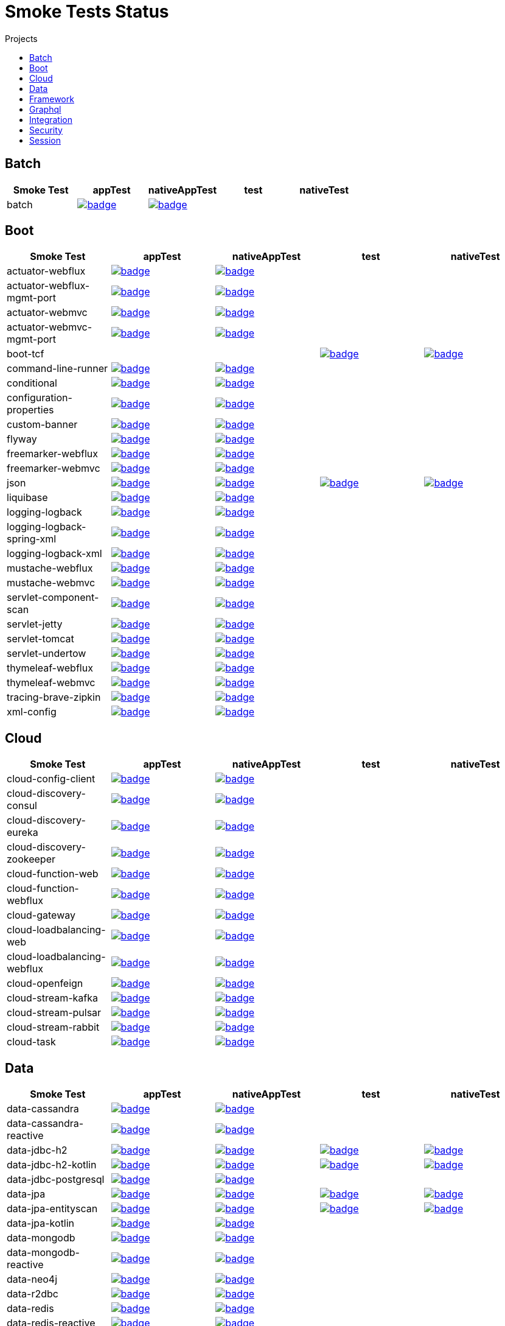 = Smoke Tests Status
:toc:
:toc-title: Projects

== Batch

[%header,cols="5"]
|===
h|Smoke Test
h|appTest
h|nativeAppTest
h|test
h|nativeTest

|batch
|image:https://ci.spring.io/api/v1/teams/spring-aot-smoke-tests/pipelines/spring-aot-smoke-tests-3.2.x/jobs/batch-app-test/badge[link=https://ci.spring.io/teams/spring-aot-smoke-tests/pipelines/spring-aot-smoke-tests-3.2.x/jobs/batch-app-test]
|image:https://ci.spring.io/api/v1/teams/spring-aot-smoke-tests/pipelines/spring-aot-smoke-tests-3.2.x/jobs/batch-native-app-test/badge[link=https://ci.spring.io/teams/spring-aot-smoke-tests/pipelines/spring-aot-smoke-tests-3.2.x/jobs/batch-native-app-test]
|
|

|===

== Boot

[%header,cols="5"]
|===
h|Smoke Test
h|appTest
h|nativeAppTest
h|test
h|nativeTest

|actuator-webflux
|image:https://ci.spring.io/api/v1/teams/spring-aot-smoke-tests/pipelines/spring-aot-smoke-tests-3.2.x/jobs/actuator-webflux-app-test/badge[link=https://ci.spring.io/teams/spring-aot-smoke-tests/pipelines/spring-aot-smoke-tests-3.2.x/jobs/actuator-webflux-app-test]
|image:https://ci.spring.io/api/v1/teams/spring-aot-smoke-tests/pipelines/spring-aot-smoke-tests-3.2.x/jobs/actuator-webflux-native-app-test/badge[link=https://ci.spring.io/teams/spring-aot-smoke-tests/pipelines/spring-aot-smoke-tests-3.2.x/jobs/actuator-webflux-native-app-test]
|
|

|actuator-webflux-mgmt-port
|image:https://ci.spring.io/api/v1/teams/spring-aot-smoke-tests/pipelines/spring-aot-smoke-tests-3.2.x/jobs/actuator-webflux-mgmt-port-app-test/badge[link=https://ci.spring.io/teams/spring-aot-smoke-tests/pipelines/spring-aot-smoke-tests-3.2.x/jobs/actuator-webflux-mgmt-port-app-test]
|image:https://ci.spring.io/api/v1/teams/spring-aot-smoke-tests/pipelines/spring-aot-smoke-tests-3.2.x/jobs/actuator-webflux-mgmt-port-native-app-test/badge[link=https://ci.spring.io/teams/spring-aot-smoke-tests/pipelines/spring-aot-smoke-tests-3.2.x/jobs/actuator-webflux-mgmt-port-native-app-test]
|
|

|actuator-webmvc
|image:https://ci.spring.io/api/v1/teams/spring-aot-smoke-tests/pipelines/spring-aot-smoke-tests-3.2.x/jobs/actuator-webmvc-app-test/badge[link=https://ci.spring.io/teams/spring-aot-smoke-tests/pipelines/spring-aot-smoke-tests-3.2.x/jobs/actuator-webmvc-app-test]
|image:https://ci.spring.io/api/v1/teams/spring-aot-smoke-tests/pipelines/spring-aot-smoke-tests-3.2.x/jobs/actuator-webmvc-native-app-test/badge[link=https://ci.spring.io/teams/spring-aot-smoke-tests/pipelines/spring-aot-smoke-tests-3.2.x/jobs/actuator-webmvc-native-app-test]
|
|

|actuator-webmvc-mgmt-port
|image:https://ci.spring.io/api/v1/teams/spring-aot-smoke-tests/pipelines/spring-aot-smoke-tests-3.2.x/jobs/actuator-webmvc-mgmt-port-app-test/badge[link=https://ci.spring.io/teams/spring-aot-smoke-tests/pipelines/spring-aot-smoke-tests-3.2.x/jobs/actuator-webmvc-mgmt-port-app-test]
|image:https://ci.spring.io/api/v1/teams/spring-aot-smoke-tests/pipelines/spring-aot-smoke-tests-3.2.x/jobs/actuator-webmvc-mgmt-port-native-app-test/badge[link=https://ci.spring.io/teams/spring-aot-smoke-tests/pipelines/spring-aot-smoke-tests-3.2.x/jobs/actuator-webmvc-mgmt-port-native-app-test]
|
|

|boot-tcf
|
|
|image:https://ci.spring.io/api/v1/teams/spring-aot-smoke-tests/pipelines/spring-aot-smoke-tests-3.2.x/jobs/boot-tcf-test/badge[link=https://ci.spring.io/teams/spring-aot-smoke-tests/pipelines/spring-aot-smoke-tests-3.2.x/jobs/boot-tcf-test]
|image:https://ci.spring.io/api/v1/teams/spring-aot-smoke-tests/pipelines/spring-aot-smoke-tests-3.2.x/jobs/boot-tcf-native-test/badge[link=https://ci.spring.io/teams/spring-aot-smoke-tests/pipelines/spring-aot-smoke-tests-3.2.x/jobs/boot-tcf-native-test]

|command-line-runner
|image:https://ci.spring.io/api/v1/teams/spring-aot-smoke-tests/pipelines/spring-aot-smoke-tests-3.2.x/jobs/command-line-runner-app-test/badge[link=https://ci.spring.io/teams/spring-aot-smoke-tests/pipelines/spring-aot-smoke-tests-3.2.x/jobs/command-line-runner-app-test]
|image:https://ci.spring.io/api/v1/teams/spring-aot-smoke-tests/pipelines/spring-aot-smoke-tests-3.2.x/jobs/command-line-runner-native-app-test/badge[link=https://ci.spring.io/teams/spring-aot-smoke-tests/pipelines/spring-aot-smoke-tests-3.2.x/jobs/command-line-runner-native-app-test]
|
|

|conditional
|image:https://ci.spring.io/api/v1/teams/spring-aot-smoke-tests/pipelines/spring-aot-smoke-tests-3.2.x/jobs/conditional-app-test/badge[link=https://ci.spring.io/teams/spring-aot-smoke-tests/pipelines/spring-aot-smoke-tests-3.2.x/jobs/conditional-app-test]
|image:https://ci.spring.io/api/v1/teams/spring-aot-smoke-tests/pipelines/spring-aot-smoke-tests-3.2.x/jobs/conditional-native-app-test/badge[link=https://ci.spring.io/teams/spring-aot-smoke-tests/pipelines/spring-aot-smoke-tests-3.2.x/jobs/conditional-native-app-test]
|
|

|configuration-properties
|image:https://ci.spring.io/api/v1/teams/spring-aot-smoke-tests/pipelines/spring-aot-smoke-tests-3.2.x/jobs/configuration-properties-app-test/badge[link=https://ci.spring.io/teams/spring-aot-smoke-tests/pipelines/spring-aot-smoke-tests-3.2.x/jobs/configuration-properties-app-test]
|image:https://ci.spring.io/api/v1/teams/spring-aot-smoke-tests/pipelines/spring-aot-smoke-tests-3.2.x/jobs/configuration-properties-native-app-test/badge[link=https://ci.spring.io/teams/spring-aot-smoke-tests/pipelines/spring-aot-smoke-tests-3.2.x/jobs/configuration-properties-native-app-test]
|
|

|custom-banner
|image:https://ci.spring.io/api/v1/teams/spring-aot-smoke-tests/pipelines/spring-aot-smoke-tests-3.2.x/jobs/custom-banner-app-test/badge[link=https://ci.spring.io/teams/spring-aot-smoke-tests/pipelines/spring-aot-smoke-tests-3.2.x/jobs/custom-banner-app-test]
|image:https://ci.spring.io/api/v1/teams/spring-aot-smoke-tests/pipelines/spring-aot-smoke-tests-3.2.x/jobs/custom-banner-native-app-test/badge[link=https://ci.spring.io/teams/spring-aot-smoke-tests/pipelines/spring-aot-smoke-tests-3.2.x/jobs/custom-banner-native-app-test]
|
|

|flyway
|image:https://ci.spring.io/api/v1/teams/spring-aot-smoke-tests/pipelines/spring-aot-smoke-tests-3.2.x/jobs/flyway-app-test/badge[link=https://ci.spring.io/teams/spring-aot-smoke-tests/pipelines/spring-aot-smoke-tests-3.2.x/jobs/flyway-app-test]
|image:https://ci.spring.io/api/v1/teams/spring-aot-smoke-tests/pipelines/spring-aot-smoke-tests-3.2.x/jobs/flyway-native-app-test/badge[link=https://ci.spring.io/teams/spring-aot-smoke-tests/pipelines/spring-aot-smoke-tests-3.2.x/jobs/flyway-native-app-test]
|
|

|freemarker-webflux
|image:https://ci.spring.io/api/v1/teams/spring-aot-smoke-tests/pipelines/spring-aot-smoke-tests-3.2.x/jobs/freemarker-webflux-app-test/badge[link=https://ci.spring.io/teams/spring-aot-smoke-tests/pipelines/spring-aot-smoke-tests-3.2.x/jobs/freemarker-webflux-app-test]
|image:https://ci.spring.io/api/v1/teams/spring-aot-smoke-tests/pipelines/spring-aot-smoke-tests-3.2.x/jobs/freemarker-webflux-native-app-test/badge[link=https://ci.spring.io/teams/spring-aot-smoke-tests/pipelines/spring-aot-smoke-tests-3.2.x/jobs/freemarker-webflux-native-app-test]
|
|

|freemarker-webmvc
|image:https://ci.spring.io/api/v1/teams/spring-aot-smoke-tests/pipelines/spring-aot-smoke-tests-3.2.x/jobs/freemarker-webmvc-app-test/badge[link=https://ci.spring.io/teams/spring-aot-smoke-tests/pipelines/spring-aot-smoke-tests-3.2.x/jobs/freemarker-webmvc-app-test]
|image:https://ci.spring.io/api/v1/teams/spring-aot-smoke-tests/pipelines/spring-aot-smoke-tests-3.2.x/jobs/freemarker-webmvc-native-app-test/badge[link=https://ci.spring.io/teams/spring-aot-smoke-tests/pipelines/spring-aot-smoke-tests-3.2.x/jobs/freemarker-webmvc-native-app-test]
|
|

|json
|image:https://ci.spring.io/api/v1/teams/spring-aot-smoke-tests/pipelines/spring-aot-smoke-tests-3.2.x/jobs/json-app-test/badge[link=https://ci.spring.io/teams/spring-aot-smoke-tests/pipelines/spring-aot-smoke-tests-3.2.x/jobs/json-app-test]
|image:https://ci.spring.io/api/v1/teams/spring-aot-smoke-tests/pipelines/spring-aot-smoke-tests-3.2.x/jobs/json-native-app-test/badge[link=https://ci.spring.io/teams/spring-aot-smoke-tests/pipelines/spring-aot-smoke-tests-3.2.x/jobs/json-native-app-test]
|image:https://ci.spring.io/api/v1/teams/spring-aot-smoke-tests/pipelines/spring-aot-smoke-tests-3.2.x/jobs/json-test/badge[link=https://ci.spring.io/teams/spring-aot-smoke-tests/pipelines/spring-aot-smoke-tests-3.2.x/jobs/json-test]
|image:https://ci.spring.io/api/v1/teams/spring-aot-smoke-tests/pipelines/spring-aot-smoke-tests-3.2.x/jobs/json-native-test/badge[link=https://ci.spring.io/teams/spring-aot-smoke-tests/pipelines/spring-aot-smoke-tests-3.2.x/jobs/json-native-test]

|liquibase
|image:https://ci.spring.io/api/v1/teams/spring-aot-smoke-tests/pipelines/spring-aot-smoke-tests-3.2.x/jobs/liquibase-app-test/badge[link=https://ci.spring.io/teams/spring-aot-smoke-tests/pipelines/spring-aot-smoke-tests-3.2.x/jobs/liquibase-app-test]
|image:https://ci.spring.io/api/v1/teams/spring-aot-smoke-tests/pipelines/spring-aot-smoke-tests-3.2.x/jobs/liquibase-native-app-test/badge[link=https://ci.spring.io/teams/spring-aot-smoke-tests/pipelines/spring-aot-smoke-tests-3.2.x/jobs/liquibase-native-app-test]
|
|

|logging-logback
|image:https://ci.spring.io/api/v1/teams/spring-aot-smoke-tests/pipelines/spring-aot-smoke-tests-3.2.x/jobs/logging-logback-app-test/badge[link=https://ci.spring.io/teams/spring-aot-smoke-tests/pipelines/spring-aot-smoke-tests-3.2.x/jobs/logging-logback-app-test]
|image:https://ci.spring.io/api/v1/teams/spring-aot-smoke-tests/pipelines/spring-aot-smoke-tests-3.2.x/jobs/logging-logback-native-app-test/badge[link=https://ci.spring.io/teams/spring-aot-smoke-tests/pipelines/spring-aot-smoke-tests-3.2.x/jobs/logging-logback-native-app-test]
|
|

|logging-logback-spring-xml
|image:https://ci.spring.io/api/v1/teams/spring-aot-smoke-tests/pipelines/spring-aot-smoke-tests-3.2.x/jobs/logging-logback-spring-xml-app-test/badge[link=https://ci.spring.io/teams/spring-aot-smoke-tests/pipelines/spring-aot-smoke-tests-3.2.x/jobs/logging-logback-spring-xml-app-test]
|image:https://ci.spring.io/api/v1/teams/spring-aot-smoke-tests/pipelines/spring-aot-smoke-tests-3.2.x/jobs/logging-logback-spring-xml-native-app-test/badge[link=https://ci.spring.io/teams/spring-aot-smoke-tests/pipelines/spring-aot-smoke-tests-3.2.x/jobs/logging-logback-spring-xml-native-app-test]
|
|

|logging-logback-xml
|image:https://ci.spring.io/api/v1/teams/spring-aot-smoke-tests/pipelines/spring-aot-smoke-tests-3.2.x/jobs/logging-logback-xml-app-test/badge[link=https://ci.spring.io/teams/spring-aot-smoke-tests/pipelines/spring-aot-smoke-tests-3.2.x/jobs/logging-logback-xml-app-test]
|image:https://ci.spring.io/api/v1/teams/spring-aot-smoke-tests/pipelines/spring-aot-smoke-tests-3.2.x/jobs/logging-logback-xml-native-app-test/badge[link=https://ci.spring.io/teams/spring-aot-smoke-tests/pipelines/spring-aot-smoke-tests-3.2.x/jobs/logging-logback-xml-native-app-test]
|
|

|mustache-webflux
|image:https://ci.spring.io/api/v1/teams/spring-aot-smoke-tests/pipelines/spring-aot-smoke-tests-3.2.x/jobs/mustache-webflux-app-test/badge[link=https://ci.spring.io/teams/spring-aot-smoke-tests/pipelines/spring-aot-smoke-tests-3.2.x/jobs/mustache-webflux-app-test]
|image:https://ci.spring.io/api/v1/teams/spring-aot-smoke-tests/pipelines/spring-aot-smoke-tests-3.2.x/jobs/mustache-webflux-native-app-test/badge[link=https://ci.spring.io/teams/spring-aot-smoke-tests/pipelines/spring-aot-smoke-tests-3.2.x/jobs/mustache-webflux-native-app-test]
|
|

|mustache-webmvc
|image:https://ci.spring.io/api/v1/teams/spring-aot-smoke-tests/pipelines/spring-aot-smoke-tests-3.2.x/jobs/mustache-webmvc-app-test/badge[link=https://ci.spring.io/teams/spring-aot-smoke-tests/pipelines/spring-aot-smoke-tests-3.2.x/jobs/mustache-webmvc-app-test]
|image:https://ci.spring.io/api/v1/teams/spring-aot-smoke-tests/pipelines/spring-aot-smoke-tests-3.2.x/jobs/mustache-webmvc-native-app-test/badge[link=https://ci.spring.io/teams/spring-aot-smoke-tests/pipelines/spring-aot-smoke-tests-3.2.x/jobs/mustache-webmvc-native-app-test]
|
|

|servlet-component-scan
|image:https://ci.spring.io/api/v1/teams/spring-aot-smoke-tests/pipelines/spring-aot-smoke-tests-3.2.x/jobs/servlet-component-scan-app-test/badge[link=https://ci.spring.io/teams/spring-aot-smoke-tests/pipelines/spring-aot-smoke-tests-3.2.x/jobs/servlet-component-scan-app-test]
|image:https://ci.spring.io/api/v1/teams/spring-aot-smoke-tests/pipelines/spring-aot-smoke-tests-3.2.x/jobs/servlet-component-scan-native-app-test/badge[link=https://ci.spring.io/teams/spring-aot-smoke-tests/pipelines/spring-aot-smoke-tests-3.2.x/jobs/servlet-component-scan-native-app-test]
|
|

|servlet-jetty
|image:https://ci.spring.io/api/v1/teams/spring-aot-smoke-tests/pipelines/spring-aot-smoke-tests-3.2.x/jobs/servlet-jetty-app-test/badge[link=https://ci.spring.io/teams/spring-aot-smoke-tests/pipelines/spring-aot-smoke-tests-3.2.x/jobs/servlet-jetty-app-test]
|image:https://ci.spring.io/api/v1/teams/spring-aot-smoke-tests/pipelines/spring-aot-smoke-tests-3.2.x/jobs/servlet-jetty-native-app-test/badge[link=https://ci.spring.io/teams/spring-aot-smoke-tests/pipelines/spring-aot-smoke-tests-3.2.x/jobs/servlet-jetty-native-app-test]
|
|

|servlet-tomcat
|image:https://ci.spring.io/api/v1/teams/spring-aot-smoke-tests/pipelines/spring-aot-smoke-tests-3.2.x/jobs/servlet-tomcat-app-test/badge[link=https://ci.spring.io/teams/spring-aot-smoke-tests/pipelines/spring-aot-smoke-tests-3.2.x/jobs/servlet-tomcat-app-test]
|image:https://ci.spring.io/api/v1/teams/spring-aot-smoke-tests/pipelines/spring-aot-smoke-tests-3.2.x/jobs/servlet-tomcat-native-app-test/badge[link=https://ci.spring.io/teams/spring-aot-smoke-tests/pipelines/spring-aot-smoke-tests-3.2.x/jobs/servlet-tomcat-native-app-test]
|
|

|servlet-undertow
|image:https://ci.spring.io/api/v1/teams/spring-aot-smoke-tests/pipelines/spring-aot-smoke-tests-3.2.x/jobs/servlet-undertow-app-test/badge[link=https://ci.spring.io/teams/spring-aot-smoke-tests/pipelines/spring-aot-smoke-tests-3.2.x/jobs/servlet-undertow-app-test]
|image:https://ci.spring.io/api/v1/teams/spring-aot-smoke-tests/pipelines/spring-aot-smoke-tests-3.2.x/jobs/servlet-undertow-native-app-test/badge[link=https://ci.spring.io/teams/spring-aot-smoke-tests/pipelines/spring-aot-smoke-tests-3.2.x/jobs/servlet-undertow-native-app-test]
|
|

|thymeleaf-webflux
|image:https://ci.spring.io/api/v1/teams/spring-aot-smoke-tests/pipelines/spring-aot-smoke-tests-3.2.x/jobs/thymeleaf-webflux-app-test/badge[link=https://ci.spring.io/teams/spring-aot-smoke-tests/pipelines/spring-aot-smoke-tests-3.2.x/jobs/thymeleaf-webflux-app-test]
|image:https://ci.spring.io/api/v1/teams/spring-aot-smoke-tests/pipelines/spring-aot-smoke-tests-3.2.x/jobs/thymeleaf-webflux-native-app-test/badge[link=https://ci.spring.io/teams/spring-aot-smoke-tests/pipelines/spring-aot-smoke-tests-3.2.x/jobs/thymeleaf-webflux-native-app-test]
|
|

|thymeleaf-webmvc
|image:https://ci.spring.io/api/v1/teams/spring-aot-smoke-tests/pipelines/spring-aot-smoke-tests-3.2.x/jobs/thymeleaf-webmvc-app-test/badge[link=https://ci.spring.io/teams/spring-aot-smoke-tests/pipelines/spring-aot-smoke-tests-3.2.x/jobs/thymeleaf-webmvc-app-test]
|image:https://ci.spring.io/api/v1/teams/spring-aot-smoke-tests/pipelines/spring-aot-smoke-tests-3.2.x/jobs/thymeleaf-webmvc-native-app-test/badge[link=https://ci.spring.io/teams/spring-aot-smoke-tests/pipelines/spring-aot-smoke-tests-3.2.x/jobs/thymeleaf-webmvc-native-app-test]
|
|

|tracing-brave-zipkin
|image:https://ci.spring.io/api/v1/teams/spring-aot-smoke-tests/pipelines/spring-aot-smoke-tests-3.2.x/jobs/tracing-brave-zipkin-app-test/badge[link=https://ci.spring.io/teams/spring-aot-smoke-tests/pipelines/spring-aot-smoke-tests-3.2.x/jobs/tracing-brave-zipkin-app-test]
|image:https://ci.spring.io/api/v1/teams/spring-aot-smoke-tests/pipelines/spring-aot-smoke-tests-3.2.x/jobs/tracing-brave-zipkin-native-app-test/badge[link=https://ci.spring.io/teams/spring-aot-smoke-tests/pipelines/spring-aot-smoke-tests-3.2.x/jobs/tracing-brave-zipkin-native-app-test]
|
|

|xml-config
|image:https://ci.spring.io/api/v1/teams/spring-aot-smoke-tests/pipelines/spring-aot-smoke-tests-3.2.x/jobs/xml-config-app-test/badge[link=https://ci.spring.io/teams/spring-aot-smoke-tests/pipelines/spring-aot-smoke-tests-3.2.x/jobs/xml-config-app-test]
|image:https://ci.spring.io/api/v1/teams/spring-aot-smoke-tests/pipelines/spring-aot-smoke-tests-3.2.x/jobs/xml-config-native-app-test/badge[link=https://ci.spring.io/teams/spring-aot-smoke-tests/pipelines/spring-aot-smoke-tests-3.2.x/jobs/xml-config-native-app-test]
|
|

|===

== Cloud

[%header,cols="5"]
|===
h|Smoke Test
h|appTest
h|nativeAppTest
h|test
h|nativeTest

|cloud-config-client
|image:https://ci.spring.io/api/v1/teams/spring-aot-smoke-tests/pipelines/spring-aot-smoke-tests-3.2.x/jobs/cloud-config-client-app-test/badge[link=https://ci.spring.io/teams/spring-aot-smoke-tests/pipelines/spring-aot-smoke-tests-3.2.x/jobs/cloud-config-client-app-test]
|image:https://ci.spring.io/api/v1/teams/spring-aot-smoke-tests/pipelines/spring-aot-smoke-tests-3.2.x/jobs/cloud-config-client-native-app-test/badge[link=https://ci.spring.io/teams/spring-aot-smoke-tests/pipelines/spring-aot-smoke-tests-3.2.x/jobs/cloud-config-client-native-app-test]
|
|

|cloud-discovery-consul
|image:https://ci.spring.io/api/v1/teams/spring-aot-smoke-tests/pipelines/spring-aot-smoke-tests-3.2.x/jobs/cloud-discovery-consul-app-test/badge[link=https://ci.spring.io/teams/spring-aot-smoke-tests/pipelines/spring-aot-smoke-tests-3.2.x/jobs/cloud-discovery-consul-app-test]
|image:https://ci.spring.io/api/v1/teams/spring-aot-smoke-tests/pipelines/spring-aot-smoke-tests-3.2.x/jobs/cloud-discovery-consul-native-app-test/badge[link=https://ci.spring.io/teams/spring-aot-smoke-tests/pipelines/spring-aot-smoke-tests-3.2.x/jobs/cloud-discovery-consul-native-app-test]
|
|

|cloud-discovery-eureka
|image:https://ci.spring.io/api/v1/teams/spring-aot-smoke-tests/pipelines/spring-aot-smoke-tests-3.2.x/jobs/cloud-discovery-eureka-app-test/badge[link=https://ci.spring.io/teams/spring-aot-smoke-tests/pipelines/spring-aot-smoke-tests-3.2.x/jobs/cloud-discovery-eureka-app-test]
|image:https://ci.spring.io/api/v1/teams/spring-aot-smoke-tests/pipelines/spring-aot-smoke-tests-3.2.x/jobs/cloud-discovery-eureka-native-app-test/badge[link=https://ci.spring.io/teams/spring-aot-smoke-tests/pipelines/spring-aot-smoke-tests-3.2.x/jobs/cloud-discovery-eureka-native-app-test]
|
|

|cloud-discovery-zookeeper
|image:https://ci.spring.io/api/v1/teams/spring-aot-smoke-tests/pipelines/spring-aot-smoke-tests-3.2.x/jobs/cloud-discovery-zookeeper-app-test/badge[link=https://ci.spring.io/teams/spring-aot-smoke-tests/pipelines/spring-aot-smoke-tests-3.2.x/jobs/cloud-discovery-zookeeper-app-test]
|image:https://ci.spring.io/api/v1/teams/spring-aot-smoke-tests/pipelines/spring-aot-smoke-tests-3.2.x/jobs/cloud-discovery-zookeeper-native-app-test/badge[link=https://ci.spring.io/teams/spring-aot-smoke-tests/pipelines/spring-aot-smoke-tests-3.2.x/jobs/cloud-discovery-zookeeper-native-app-test]
|
|

|cloud-function-web
|image:https://ci.spring.io/api/v1/teams/spring-aot-smoke-tests/pipelines/spring-aot-smoke-tests-3.2.x/jobs/cloud-function-web-app-test/badge[link=https://ci.spring.io/teams/spring-aot-smoke-tests/pipelines/spring-aot-smoke-tests-3.2.x/jobs/cloud-function-web-app-test]
|image:https://ci.spring.io/api/v1/teams/spring-aot-smoke-tests/pipelines/spring-aot-smoke-tests-3.2.x/jobs/cloud-function-web-native-app-test/badge[link=https://ci.spring.io/teams/spring-aot-smoke-tests/pipelines/spring-aot-smoke-tests-3.2.x/jobs/cloud-function-web-native-app-test]
|
|

|cloud-function-webflux
|image:https://ci.spring.io/api/v1/teams/spring-aot-smoke-tests/pipelines/spring-aot-smoke-tests-3.2.x/jobs/cloud-function-webflux-app-test/badge[link=https://ci.spring.io/teams/spring-aot-smoke-tests/pipelines/spring-aot-smoke-tests-3.2.x/jobs/cloud-function-webflux-app-test]
|image:https://ci.spring.io/api/v1/teams/spring-aot-smoke-tests/pipelines/spring-aot-smoke-tests-3.2.x/jobs/cloud-function-webflux-native-app-test/badge[link=https://ci.spring.io/teams/spring-aot-smoke-tests/pipelines/spring-aot-smoke-tests-3.2.x/jobs/cloud-function-webflux-native-app-test]
|
|

|cloud-gateway
|image:https://ci.spring.io/api/v1/teams/spring-aot-smoke-tests/pipelines/spring-aot-smoke-tests-3.2.x/jobs/cloud-gateway-app-test/badge[link=https://ci.spring.io/teams/spring-aot-smoke-tests/pipelines/spring-aot-smoke-tests-3.2.x/jobs/cloud-gateway-app-test]
|image:https://ci.spring.io/api/v1/teams/spring-aot-smoke-tests/pipelines/spring-aot-smoke-tests-3.2.x/jobs/cloud-gateway-native-app-test/badge[link=https://ci.spring.io/teams/spring-aot-smoke-tests/pipelines/spring-aot-smoke-tests-3.2.x/jobs/cloud-gateway-native-app-test]
|
|

|cloud-loadbalancing-web
|image:https://ci.spring.io/api/v1/teams/spring-aot-smoke-tests/pipelines/spring-aot-smoke-tests-3.2.x/jobs/cloud-loadbalancing-web-app-test/badge[link=https://ci.spring.io/teams/spring-aot-smoke-tests/pipelines/spring-aot-smoke-tests-3.2.x/jobs/cloud-loadbalancing-web-app-test]
|image:https://ci.spring.io/api/v1/teams/spring-aot-smoke-tests/pipelines/spring-aot-smoke-tests-3.2.x/jobs/cloud-loadbalancing-web-native-app-test/badge[link=https://ci.spring.io/teams/spring-aot-smoke-tests/pipelines/spring-aot-smoke-tests-3.2.x/jobs/cloud-loadbalancing-web-native-app-test]
|
|

|cloud-loadbalancing-webflux
|image:https://ci.spring.io/api/v1/teams/spring-aot-smoke-tests/pipelines/spring-aot-smoke-tests-3.2.x/jobs/cloud-loadbalancing-webflux-app-test/badge[link=https://ci.spring.io/teams/spring-aot-smoke-tests/pipelines/spring-aot-smoke-tests-3.2.x/jobs/cloud-loadbalancing-webflux-app-test]
|image:https://ci.spring.io/api/v1/teams/spring-aot-smoke-tests/pipelines/spring-aot-smoke-tests-3.2.x/jobs/cloud-loadbalancing-webflux-native-app-test/badge[link=https://ci.spring.io/teams/spring-aot-smoke-tests/pipelines/spring-aot-smoke-tests-3.2.x/jobs/cloud-loadbalancing-webflux-native-app-test]
|
|

|cloud-openfeign
|image:https://ci.spring.io/api/v1/teams/spring-aot-smoke-tests/pipelines/spring-aot-smoke-tests-3.2.x/jobs/cloud-openfeign-app-test/badge[link=https://ci.spring.io/teams/spring-aot-smoke-tests/pipelines/spring-aot-smoke-tests-3.2.x/jobs/cloud-openfeign-app-test]
|image:https://ci.spring.io/api/v1/teams/spring-aot-smoke-tests/pipelines/spring-aot-smoke-tests-3.2.x/jobs/cloud-openfeign-native-app-test/badge[link=https://ci.spring.io/teams/spring-aot-smoke-tests/pipelines/spring-aot-smoke-tests-3.2.x/jobs/cloud-openfeign-native-app-test]
|
|

|cloud-stream-kafka
|image:https://ci.spring.io/api/v1/teams/spring-aot-smoke-tests/pipelines/spring-aot-smoke-tests-3.2.x/jobs/cloud-stream-kafka-app-test/badge[link=https://ci.spring.io/teams/spring-aot-smoke-tests/pipelines/spring-aot-smoke-tests-3.2.x/jobs/cloud-stream-kafka-app-test]
|image:https://ci.spring.io/api/v1/teams/spring-aot-smoke-tests/pipelines/spring-aot-smoke-tests-3.2.x/jobs/cloud-stream-kafka-native-app-test/badge[link=https://ci.spring.io/teams/spring-aot-smoke-tests/pipelines/spring-aot-smoke-tests-3.2.x/jobs/cloud-stream-kafka-native-app-test]
|
|

|cloud-stream-pulsar
|image:https://ci.spring.io/api/v1/teams/spring-aot-smoke-tests/pipelines/spring-aot-smoke-tests-3.2.x/jobs/cloud-stream-pulsar-app-test/badge[link=https://ci.spring.io/teams/spring-aot-smoke-tests/pipelines/spring-aot-smoke-tests-3.2.x/jobs/cloud-stream-pulsar-app-test]
|image:https://ci.spring.io/api/v1/teams/spring-aot-smoke-tests/pipelines/spring-aot-smoke-tests-3.2.x/jobs/cloud-stream-pulsar-native-app-test/badge[link=https://ci.spring.io/teams/spring-aot-smoke-tests/pipelines/spring-aot-smoke-tests-3.2.x/jobs/cloud-stream-pulsar-native-app-test]
|
|

|cloud-stream-rabbit
|image:https://ci.spring.io/api/v1/teams/spring-aot-smoke-tests/pipelines/spring-aot-smoke-tests-3.2.x/jobs/cloud-stream-rabbit-app-test/badge[link=https://ci.spring.io/teams/spring-aot-smoke-tests/pipelines/spring-aot-smoke-tests-3.2.x/jobs/cloud-stream-rabbit-app-test]
|image:https://ci.spring.io/api/v1/teams/spring-aot-smoke-tests/pipelines/spring-aot-smoke-tests-3.2.x/jobs/cloud-stream-rabbit-native-app-test/badge[link=https://ci.spring.io/teams/spring-aot-smoke-tests/pipelines/spring-aot-smoke-tests-3.2.x/jobs/cloud-stream-rabbit-native-app-test]
|
|

|cloud-task
|image:https://ci.spring.io/api/v1/teams/spring-aot-smoke-tests/pipelines/spring-aot-smoke-tests-3.2.x/jobs/cloud-task-app-test/badge[link=https://ci.spring.io/teams/spring-aot-smoke-tests/pipelines/spring-aot-smoke-tests-3.2.x/jobs/cloud-task-app-test]
|image:https://ci.spring.io/api/v1/teams/spring-aot-smoke-tests/pipelines/spring-aot-smoke-tests-3.2.x/jobs/cloud-task-native-app-test/badge[link=https://ci.spring.io/teams/spring-aot-smoke-tests/pipelines/spring-aot-smoke-tests-3.2.x/jobs/cloud-task-native-app-test]
|
|

|===

== Data

[%header,cols="5"]
|===
h|Smoke Test
h|appTest
h|nativeAppTest
h|test
h|nativeTest

|data-cassandra
|image:https://ci.spring.io/api/v1/teams/spring-aot-smoke-tests/pipelines/spring-aot-smoke-tests-3.2.x/jobs/data-cassandra-app-test/badge[link=https://ci.spring.io/teams/spring-aot-smoke-tests/pipelines/spring-aot-smoke-tests-3.2.x/jobs/data-cassandra-app-test]
|image:https://ci.spring.io/api/v1/teams/spring-aot-smoke-tests/pipelines/spring-aot-smoke-tests-3.2.x/jobs/data-cassandra-native-app-test/badge[link=https://ci.spring.io/teams/spring-aot-smoke-tests/pipelines/spring-aot-smoke-tests-3.2.x/jobs/data-cassandra-native-app-test]
|
|

|data-cassandra-reactive
|image:https://ci.spring.io/api/v1/teams/spring-aot-smoke-tests/pipelines/spring-aot-smoke-tests-3.2.x/jobs/data-cassandra-reactive-app-test/badge[link=https://ci.spring.io/teams/spring-aot-smoke-tests/pipelines/spring-aot-smoke-tests-3.2.x/jobs/data-cassandra-reactive-app-test]
|image:https://ci.spring.io/api/v1/teams/spring-aot-smoke-tests/pipelines/spring-aot-smoke-tests-3.2.x/jobs/data-cassandra-reactive-native-app-test/badge[link=https://ci.spring.io/teams/spring-aot-smoke-tests/pipelines/spring-aot-smoke-tests-3.2.x/jobs/data-cassandra-reactive-native-app-test]
|
|

|data-jdbc-h2
|image:https://ci.spring.io/api/v1/teams/spring-aot-smoke-tests/pipelines/spring-aot-smoke-tests-3.2.x/jobs/data-jdbc-h2-app-test/badge[link=https://ci.spring.io/teams/spring-aot-smoke-tests/pipelines/spring-aot-smoke-tests-3.2.x/jobs/data-jdbc-h2-app-test]
|image:https://ci.spring.io/api/v1/teams/spring-aot-smoke-tests/pipelines/spring-aot-smoke-tests-3.2.x/jobs/data-jdbc-h2-native-app-test/badge[link=https://ci.spring.io/teams/spring-aot-smoke-tests/pipelines/spring-aot-smoke-tests-3.2.x/jobs/data-jdbc-h2-native-app-test]
|image:https://ci.spring.io/api/v1/teams/spring-aot-smoke-tests/pipelines/spring-aot-smoke-tests-3.2.x/jobs/data-jdbc-h2-test/badge[link=https://ci.spring.io/teams/spring-aot-smoke-tests/pipelines/spring-aot-smoke-tests-3.2.x/jobs/data-jdbc-h2-test]
|image:https://ci.spring.io/api/v1/teams/spring-aot-smoke-tests/pipelines/spring-aot-smoke-tests-3.2.x/jobs/data-jdbc-h2-native-test/badge[link=https://ci.spring.io/teams/spring-aot-smoke-tests/pipelines/spring-aot-smoke-tests-3.2.x/jobs/data-jdbc-h2-native-test]

|data-jdbc-h2-kotlin
|image:https://ci.spring.io/api/v1/teams/spring-aot-smoke-tests/pipelines/spring-aot-smoke-tests-3.2.x/jobs/data-jdbc-h2-kotlin-app-test/badge[link=https://ci.spring.io/teams/spring-aot-smoke-tests/pipelines/spring-aot-smoke-tests-3.2.x/jobs/data-jdbc-h2-kotlin-app-test]
|image:https://ci.spring.io/api/v1/teams/spring-aot-smoke-tests/pipelines/spring-aot-smoke-tests-3.2.x/jobs/data-jdbc-h2-kotlin-native-app-test/badge[link=https://ci.spring.io/teams/spring-aot-smoke-tests/pipelines/spring-aot-smoke-tests-3.2.x/jobs/data-jdbc-h2-kotlin-native-app-test]
|image:https://ci.spring.io/api/v1/teams/spring-aot-smoke-tests/pipelines/spring-aot-smoke-tests-3.2.x/jobs/data-jdbc-h2-kotlin-test/badge[link=https://ci.spring.io/teams/spring-aot-smoke-tests/pipelines/spring-aot-smoke-tests-3.2.x/jobs/data-jdbc-h2-kotlin-test]
|image:https://ci.spring.io/api/v1/teams/spring-aot-smoke-tests/pipelines/spring-aot-smoke-tests-3.2.x/jobs/data-jdbc-h2-kotlin-native-test/badge[link=https://ci.spring.io/teams/spring-aot-smoke-tests/pipelines/spring-aot-smoke-tests-3.2.x/jobs/data-jdbc-h2-kotlin-native-test]

|data-jdbc-postgresql
|image:https://ci.spring.io/api/v1/teams/spring-aot-smoke-tests/pipelines/spring-aot-smoke-tests-3.2.x/jobs/data-jdbc-postgresql-app-test/badge[link=https://ci.spring.io/teams/spring-aot-smoke-tests/pipelines/spring-aot-smoke-tests-3.2.x/jobs/data-jdbc-postgresql-app-test]
|image:https://ci.spring.io/api/v1/teams/spring-aot-smoke-tests/pipelines/spring-aot-smoke-tests-3.2.x/jobs/data-jdbc-postgresql-native-app-test/badge[link=https://ci.spring.io/teams/spring-aot-smoke-tests/pipelines/spring-aot-smoke-tests-3.2.x/jobs/data-jdbc-postgresql-native-app-test]
|
|

|data-jpa
|image:https://ci.spring.io/api/v1/teams/spring-aot-smoke-tests/pipelines/spring-aot-smoke-tests-3.2.x/jobs/data-jpa-app-test/badge[link=https://ci.spring.io/teams/spring-aot-smoke-tests/pipelines/spring-aot-smoke-tests-3.2.x/jobs/data-jpa-app-test]
|image:https://ci.spring.io/api/v1/teams/spring-aot-smoke-tests/pipelines/spring-aot-smoke-tests-3.2.x/jobs/data-jpa-native-app-test/badge[link=https://ci.spring.io/teams/spring-aot-smoke-tests/pipelines/spring-aot-smoke-tests-3.2.x/jobs/data-jpa-native-app-test]
|image:https://ci.spring.io/api/v1/teams/spring-aot-smoke-tests/pipelines/spring-aot-smoke-tests-3.2.x/jobs/data-jpa-test/badge[link=https://ci.spring.io/teams/spring-aot-smoke-tests/pipelines/spring-aot-smoke-tests-3.2.x/jobs/data-jpa-test]
|image:https://ci.spring.io/api/v1/teams/spring-aot-smoke-tests/pipelines/spring-aot-smoke-tests-3.2.x/jobs/data-jpa-native-test/badge[link=https://ci.spring.io/teams/spring-aot-smoke-tests/pipelines/spring-aot-smoke-tests-3.2.x/jobs/data-jpa-native-test]

|data-jpa-entityscan
|image:https://ci.spring.io/api/v1/teams/spring-aot-smoke-tests/pipelines/spring-aot-smoke-tests-3.2.x/jobs/data-jpa-entityscan-app-test/badge[link=https://ci.spring.io/teams/spring-aot-smoke-tests/pipelines/spring-aot-smoke-tests-3.2.x/jobs/data-jpa-entityscan-app-test]
|image:https://ci.spring.io/api/v1/teams/spring-aot-smoke-tests/pipelines/spring-aot-smoke-tests-3.2.x/jobs/data-jpa-entityscan-native-app-test/badge[link=https://ci.spring.io/teams/spring-aot-smoke-tests/pipelines/spring-aot-smoke-tests-3.2.x/jobs/data-jpa-entityscan-native-app-test]
|image:https://ci.spring.io/api/v1/teams/spring-aot-smoke-tests/pipelines/spring-aot-smoke-tests-3.2.x/jobs/data-jpa-entityscan-test/badge[link=https://ci.spring.io/teams/spring-aot-smoke-tests/pipelines/spring-aot-smoke-tests-3.2.x/jobs/data-jpa-entityscan-test]
|image:https://ci.spring.io/api/v1/teams/spring-aot-smoke-tests/pipelines/spring-aot-smoke-tests-3.2.x/jobs/data-jpa-entityscan-native-test/badge[link=https://ci.spring.io/teams/spring-aot-smoke-tests/pipelines/spring-aot-smoke-tests-3.2.x/jobs/data-jpa-entityscan-native-test]

|data-jpa-kotlin
|image:https://ci.spring.io/api/v1/teams/spring-aot-smoke-tests/pipelines/spring-aot-smoke-tests-3.2.x/jobs/data-jpa-kotlin-app-test/badge[link=https://ci.spring.io/teams/spring-aot-smoke-tests/pipelines/spring-aot-smoke-tests-3.2.x/jobs/data-jpa-kotlin-app-test]
|image:https://ci.spring.io/api/v1/teams/spring-aot-smoke-tests/pipelines/spring-aot-smoke-tests-3.2.x/jobs/data-jpa-kotlin-native-app-test/badge[link=https://ci.spring.io/teams/spring-aot-smoke-tests/pipelines/spring-aot-smoke-tests-3.2.x/jobs/data-jpa-kotlin-native-app-test]
|
|

|data-mongodb
|image:https://ci.spring.io/api/v1/teams/spring-aot-smoke-tests/pipelines/spring-aot-smoke-tests-3.2.x/jobs/data-mongodb-app-test/badge[link=https://ci.spring.io/teams/spring-aot-smoke-tests/pipelines/spring-aot-smoke-tests-3.2.x/jobs/data-mongodb-app-test]
|image:https://ci.spring.io/api/v1/teams/spring-aot-smoke-tests/pipelines/spring-aot-smoke-tests-3.2.x/jobs/data-mongodb-native-app-test/badge[link=https://ci.spring.io/teams/spring-aot-smoke-tests/pipelines/spring-aot-smoke-tests-3.2.x/jobs/data-mongodb-native-app-test]
|
|

|data-mongodb-reactive
|image:https://ci.spring.io/api/v1/teams/spring-aot-smoke-tests/pipelines/spring-aot-smoke-tests-3.2.x/jobs/data-mongodb-reactive-app-test/badge[link=https://ci.spring.io/teams/spring-aot-smoke-tests/pipelines/spring-aot-smoke-tests-3.2.x/jobs/data-mongodb-reactive-app-test]
|image:https://ci.spring.io/api/v1/teams/spring-aot-smoke-tests/pipelines/spring-aot-smoke-tests-3.2.x/jobs/data-mongodb-reactive-native-app-test/badge[link=https://ci.spring.io/teams/spring-aot-smoke-tests/pipelines/spring-aot-smoke-tests-3.2.x/jobs/data-mongodb-reactive-native-app-test]
|
|

|data-neo4j
|image:https://ci.spring.io/api/v1/teams/spring-aot-smoke-tests/pipelines/spring-aot-smoke-tests-3.2.x/jobs/data-neo4j-app-test/badge[link=https://ci.spring.io/teams/spring-aot-smoke-tests/pipelines/spring-aot-smoke-tests-3.2.x/jobs/data-neo4j-app-test]
|image:https://ci.spring.io/api/v1/teams/spring-aot-smoke-tests/pipelines/spring-aot-smoke-tests-3.2.x/jobs/data-neo4j-native-app-test/badge[link=https://ci.spring.io/teams/spring-aot-smoke-tests/pipelines/spring-aot-smoke-tests-3.2.x/jobs/data-neo4j-native-app-test]
|
|

|data-r2dbc
|image:https://ci.spring.io/api/v1/teams/spring-aot-smoke-tests/pipelines/spring-aot-smoke-tests-3.2.x/jobs/data-r2dbc-app-test/badge[link=https://ci.spring.io/teams/spring-aot-smoke-tests/pipelines/spring-aot-smoke-tests-3.2.x/jobs/data-r2dbc-app-test]
|image:https://ci.spring.io/api/v1/teams/spring-aot-smoke-tests/pipelines/spring-aot-smoke-tests-3.2.x/jobs/data-r2dbc-native-app-test/badge[link=https://ci.spring.io/teams/spring-aot-smoke-tests/pipelines/spring-aot-smoke-tests-3.2.x/jobs/data-r2dbc-native-app-test]
|
|

|data-redis
|image:https://ci.spring.io/api/v1/teams/spring-aot-smoke-tests/pipelines/spring-aot-smoke-tests-3.2.x/jobs/data-redis-app-test/badge[link=https://ci.spring.io/teams/spring-aot-smoke-tests/pipelines/spring-aot-smoke-tests-3.2.x/jobs/data-redis-app-test]
|image:https://ci.spring.io/api/v1/teams/spring-aot-smoke-tests/pipelines/spring-aot-smoke-tests-3.2.x/jobs/data-redis-native-app-test/badge[link=https://ci.spring.io/teams/spring-aot-smoke-tests/pipelines/spring-aot-smoke-tests-3.2.x/jobs/data-redis-native-app-test]
|
|

|data-redis-reactive
|image:https://ci.spring.io/api/v1/teams/spring-aot-smoke-tests/pipelines/spring-aot-smoke-tests-3.2.x/jobs/data-redis-reactive-app-test/badge[link=https://ci.spring.io/teams/spring-aot-smoke-tests/pipelines/spring-aot-smoke-tests-3.2.x/jobs/data-redis-reactive-app-test]
|image:https://ci.spring.io/api/v1/teams/spring-aot-smoke-tests/pipelines/spring-aot-smoke-tests-3.2.x/jobs/data-redis-reactive-native-app-test/badge[link=https://ci.spring.io/teams/spring-aot-smoke-tests/pipelines/spring-aot-smoke-tests-3.2.x/jobs/data-redis-reactive-native-app-test]
|
|

|data-rest-mongodb
|image:https://ci.spring.io/api/v1/teams/spring-aot-smoke-tests/pipelines/spring-aot-smoke-tests-3.2.x/jobs/data-rest-mongodb-app-test/badge[link=https://ci.spring.io/teams/spring-aot-smoke-tests/pipelines/spring-aot-smoke-tests-3.2.x/jobs/data-rest-mongodb-app-test]
|image:https://ci.spring.io/api/v1/teams/spring-aot-smoke-tests/pipelines/spring-aot-smoke-tests-3.2.x/jobs/data-rest-mongodb-native-app-test/badge[link=https://ci.spring.io/teams/spring-aot-smoke-tests/pipelines/spring-aot-smoke-tests-3.2.x/jobs/data-rest-mongodb-native-app-test]
|
|

|hateoas
|image:https://ci.spring.io/api/v1/teams/spring-aot-smoke-tests/pipelines/spring-aot-smoke-tests-3.2.x/jobs/hateoas-app-test/badge[link=https://ci.spring.io/teams/spring-aot-smoke-tests/pipelines/spring-aot-smoke-tests-3.2.x/jobs/hateoas-app-test]
|image:https://ci.spring.io/api/v1/teams/spring-aot-smoke-tests/pipelines/spring-aot-smoke-tests-3.2.x/jobs/hateoas-native-app-test/badge[link=https://ci.spring.io/teams/spring-aot-smoke-tests/pipelines/spring-aot-smoke-tests-3.2.x/jobs/hateoas-native-app-test]
|
|

|===

== Framework

[%header,cols="5"]
|===
h|Smoke Test
h|appTest
h|nativeAppTest
h|test
h|nativeTest

|aspect
|image:https://ci.spring.io/api/v1/teams/spring-aot-smoke-tests/pipelines/spring-aot-smoke-tests-3.2.x/jobs/aspect-app-test/badge[link=https://ci.spring.io/teams/spring-aot-smoke-tests/pipelines/spring-aot-smoke-tests-3.2.x/jobs/aspect-app-test]
|image:https://ci.spring.io/api/v1/teams/spring-aot-smoke-tests/pipelines/spring-aot-smoke-tests-3.2.x/jobs/aspect-native-app-test/badge[link=https://ci.spring.io/teams/spring-aot-smoke-tests/pipelines/spring-aot-smoke-tests-3.2.x/jobs/aspect-native-app-test]
|
|

|async
|image:https://ci.spring.io/api/v1/teams/spring-aot-smoke-tests/pipelines/spring-aot-smoke-tests-3.2.x/jobs/async-app-test/badge[link=https://ci.spring.io/teams/spring-aot-smoke-tests/pipelines/spring-aot-smoke-tests-3.2.x/jobs/async-app-test]
|image:https://ci.spring.io/api/v1/teams/spring-aot-smoke-tests/pipelines/spring-aot-smoke-tests-3.2.x/jobs/async-native-app-test/badge[link=https://ci.spring.io/teams/spring-aot-smoke-tests/pipelines/spring-aot-smoke-tests-3.2.x/jobs/async-native-app-test]
|
|

|cache-cache2k
|image:https://ci.spring.io/api/v1/teams/spring-aot-smoke-tests/pipelines/spring-aot-smoke-tests-3.2.x/jobs/cache-cache2k-app-test/badge[link=https://ci.spring.io/teams/spring-aot-smoke-tests/pipelines/spring-aot-smoke-tests-3.2.x/jobs/cache-cache2k-app-test]
|image:https://ci.spring.io/api/v1/teams/spring-aot-smoke-tests/pipelines/spring-aot-smoke-tests-3.2.x/jobs/cache-cache2k-native-app-test/badge[link=https://ci.spring.io/teams/spring-aot-smoke-tests/pipelines/spring-aot-smoke-tests-3.2.x/jobs/cache-cache2k-native-app-test]
|
|

|cache-caffeine
|image:https://ci.spring.io/api/v1/teams/spring-aot-smoke-tests/pipelines/spring-aot-smoke-tests-3.2.x/jobs/cache-caffeine-app-test/badge[link=https://ci.spring.io/teams/spring-aot-smoke-tests/pipelines/spring-aot-smoke-tests-3.2.x/jobs/cache-caffeine-app-test]
|image:https://ci.spring.io/api/v1/teams/spring-aot-smoke-tests/pipelines/spring-aot-smoke-tests-3.2.x/jobs/cache-caffeine-native-app-test/badge[link=https://ci.spring.io/teams/spring-aot-smoke-tests/pipelines/spring-aot-smoke-tests-3.2.x/jobs/cache-caffeine-native-app-test]
|
|

|cache-hazelcast
|image:https://ci.spring.io/api/v1/teams/spring-aot-smoke-tests/pipelines/spring-aot-smoke-tests-3.2.x/jobs/cache-hazelcast-app-test/badge[link=https://ci.spring.io/teams/spring-aot-smoke-tests/pipelines/spring-aot-smoke-tests-3.2.x/jobs/cache-hazelcast-app-test]
|image:https://ci.spring.io/api/v1/teams/spring-aot-smoke-tests/pipelines/spring-aot-smoke-tests-3.2.x/jobs/cache-hazelcast-native-app-test/badge[link=https://ci.spring.io/teams/spring-aot-smoke-tests/pipelines/spring-aot-smoke-tests-3.2.x/jobs/cache-hazelcast-native-app-test]
|
|

|cache-redis
|image:https://ci.spring.io/api/v1/teams/spring-aot-smoke-tests/pipelines/spring-aot-smoke-tests-3.2.x/jobs/cache-redis-app-test/badge[link=https://ci.spring.io/teams/spring-aot-smoke-tests/pipelines/spring-aot-smoke-tests-3.2.x/jobs/cache-redis-app-test]
|image:https://ci.spring.io/api/v1/teams/spring-aot-smoke-tests/pipelines/spring-aot-smoke-tests-3.2.x/jobs/cache-redis-native-app-test/badge[link=https://ci.spring.io/teams/spring-aot-smoke-tests/pipelines/spring-aot-smoke-tests-3.2.x/jobs/cache-redis-native-app-test]
|
|

|cache-simple
|image:https://ci.spring.io/api/v1/teams/spring-aot-smoke-tests/pipelines/spring-aot-smoke-tests-3.2.x/jobs/cache-simple-app-test/badge[link=https://ci.spring.io/teams/spring-aot-smoke-tests/pipelines/spring-aot-smoke-tests-3.2.x/jobs/cache-simple-app-test]
|image:https://ci.spring.io/api/v1/teams/spring-aot-smoke-tests/pipelines/spring-aot-smoke-tests-3.2.x/jobs/cache-simple-native-app-test/badge[link=https://ci.spring.io/teams/spring-aot-smoke-tests/pipelines/spring-aot-smoke-tests-3.2.x/jobs/cache-simple-native-app-test]
|
|

|cache-simple-jdk-proxy
|image:https://ci.spring.io/api/v1/teams/spring-aot-smoke-tests/pipelines/spring-aot-smoke-tests-3.2.x/jobs/cache-simple-jdk-proxy-app-test/badge[link=https://ci.spring.io/teams/spring-aot-smoke-tests/pipelines/spring-aot-smoke-tests-3.2.x/jobs/cache-simple-jdk-proxy-app-test]
|image:https://ci.spring.io/api/v1/teams/spring-aot-smoke-tests/pipelines/spring-aot-smoke-tests-3.2.x/jobs/cache-simple-jdk-proxy-native-app-test/badge[link=https://ci.spring.io/teams/spring-aot-smoke-tests/pipelines/spring-aot-smoke-tests-3.2.x/jobs/cache-simple-jdk-proxy-native-app-test]
|
|

|configuration-class-proxy
|image:https://ci.spring.io/api/v1/teams/spring-aot-smoke-tests/pipelines/spring-aot-smoke-tests-3.2.x/jobs/configuration-class-proxy-app-test/badge[link=https://ci.spring.io/teams/spring-aot-smoke-tests/pipelines/spring-aot-smoke-tests-3.2.x/jobs/configuration-class-proxy-app-test]
|image:https://ci.spring.io/api/v1/teams/spring-aot-smoke-tests/pipelines/spring-aot-smoke-tests-3.2.x/jobs/configuration-class-proxy-native-app-test/badge[link=https://ci.spring.io/teams/spring-aot-smoke-tests/pipelines/spring-aot-smoke-tests-3.2.x/jobs/configuration-class-proxy-native-app-test]
|
|

|event-listener
|image:https://ci.spring.io/api/v1/teams/spring-aot-smoke-tests/pipelines/spring-aot-smoke-tests-3.2.x/jobs/event-listener-app-test/badge[link=https://ci.spring.io/teams/spring-aot-smoke-tests/pipelines/spring-aot-smoke-tests-3.2.x/jobs/event-listener-app-test]
|image:https://ci.spring.io/api/v1/teams/spring-aot-smoke-tests/pipelines/spring-aot-smoke-tests-3.2.x/jobs/event-listener-native-app-test/badge[link=https://ci.spring.io/teams/spring-aot-smoke-tests/pipelines/spring-aot-smoke-tests-3.2.x/jobs/event-listener-native-app-test]
|
|

|hibernate
|image:https://ci.spring.io/api/v1/teams/spring-aot-smoke-tests/pipelines/spring-aot-smoke-tests-3.2.x/jobs/hibernate-app-test/badge[link=https://ci.spring.io/teams/spring-aot-smoke-tests/pipelines/spring-aot-smoke-tests-3.2.x/jobs/hibernate-app-test]
|image:https://ci.spring.io/api/v1/teams/spring-aot-smoke-tests/pipelines/spring-aot-smoke-tests-3.2.x/jobs/hibernate-native-app-test/badge[link=https://ci.spring.io/teams/spring-aot-smoke-tests/pipelines/spring-aot-smoke-tests-3.2.x/jobs/hibernate-native-app-test]
|
|

|hibernate-enhancer
|image:https://ci.spring.io/api/v1/teams/spring-aot-smoke-tests/pipelines/spring-aot-smoke-tests-3.2.x/jobs/hibernate-enhancer-app-test/badge[link=https://ci.spring.io/teams/spring-aot-smoke-tests/pipelines/spring-aot-smoke-tests-3.2.x/jobs/hibernate-enhancer-app-test]
|image:https://ci.spring.io/api/v1/teams/spring-aot-smoke-tests/pipelines/spring-aot-smoke-tests-3.2.x/jobs/hibernate-enhancer-native-app-test/badge[link=https://ci.spring.io/teams/spring-aot-smoke-tests/pipelines/spring-aot-smoke-tests-3.2.x/jobs/hibernate-enhancer-native-app-test]
|
|

|jdbc-h2
|image:https://ci.spring.io/api/v1/teams/spring-aot-smoke-tests/pipelines/spring-aot-smoke-tests-3.2.x/jobs/jdbc-h2-app-test/badge[link=https://ci.spring.io/teams/spring-aot-smoke-tests/pipelines/spring-aot-smoke-tests-3.2.x/jobs/jdbc-h2-app-test]
|image:https://ci.spring.io/api/v1/teams/spring-aot-smoke-tests/pipelines/spring-aot-smoke-tests-3.2.x/jobs/jdbc-h2-native-app-test/badge[link=https://ci.spring.io/teams/spring-aot-smoke-tests/pipelines/spring-aot-smoke-tests-3.2.x/jobs/jdbc-h2-native-app-test]
|image:https://ci.spring.io/api/v1/teams/spring-aot-smoke-tests/pipelines/spring-aot-smoke-tests-3.2.x/jobs/jdbc-h2-test/badge[link=https://ci.spring.io/teams/spring-aot-smoke-tests/pipelines/spring-aot-smoke-tests-3.2.x/jobs/jdbc-h2-test]
|image:https://ci.spring.io/api/v1/teams/spring-aot-smoke-tests/pipelines/spring-aot-smoke-tests-3.2.x/jobs/jdbc-h2-native-test/badge[link=https://ci.spring.io/teams/spring-aot-smoke-tests/pipelines/spring-aot-smoke-tests-3.2.x/jobs/jdbc-h2-native-test]

|jdbc-mariadb
|image:https://ci.spring.io/api/v1/teams/spring-aot-smoke-tests/pipelines/spring-aot-smoke-tests-3.2.x/jobs/jdbc-mariadb-app-test/badge[link=https://ci.spring.io/teams/spring-aot-smoke-tests/pipelines/spring-aot-smoke-tests-3.2.x/jobs/jdbc-mariadb-app-test]
|image:https://ci.spring.io/api/v1/teams/spring-aot-smoke-tests/pipelines/spring-aot-smoke-tests-3.2.x/jobs/jdbc-mariadb-native-app-test/badge[link=https://ci.spring.io/teams/spring-aot-smoke-tests/pipelines/spring-aot-smoke-tests-3.2.x/jobs/jdbc-mariadb-native-app-test]
|
|

|jdbc-mysql
|image:https://ci.spring.io/api/v1/teams/spring-aot-smoke-tests/pipelines/spring-aot-smoke-tests-3.2.x/jobs/jdbc-mysql-app-test/badge[link=https://ci.spring.io/teams/spring-aot-smoke-tests/pipelines/spring-aot-smoke-tests-3.2.x/jobs/jdbc-mysql-app-test]
|image:https://ci.spring.io/api/v1/teams/spring-aot-smoke-tests/pipelines/spring-aot-smoke-tests-3.2.x/jobs/jdbc-mysql-native-app-test/badge[link=https://ci.spring.io/teams/spring-aot-smoke-tests/pipelines/spring-aot-smoke-tests-3.2.x/jobs/jdbc-mysql-native-app-test]
|
|

|jdbc-postgresql
|image:https://ci.spring.io/api/v1/teams/spring-aot-smoke-tests/pipelines/spring-aot-smoke-tests-3.2.x/jobs/jdbc-postgresql-app-test/badge[link=https://ci.spring.io/teams/spring-aot-smoke-tests/pipelines/spring-aot-smoke-tests-3.2.x/jobs/jdbc-postgresql-app-test]
|image:https://ci.spring.io/api/v1/teams/spring-aot-smoke-tests/pipelines/spring-aot-smoke-tests-3.2.x/jobs/jdbc-postgresql-native-app-test/badge[link=https://ci.spring.io/teams/spring-aot-smoke-tests/pipelines/spring-aot-smoke-tests-3.2.x/jobs/jdbc-postgresql-native-app-test]
|
|

|kotlin-functional
|image:https://ci.spring.io/api/v1/teams/spring-aot-smoke-tests/pipelines/spring-aot-smoke-tests-3.2.x/jobs/kotlin-functional-app-test/badge[link=https://ci.spring.io/teams/spring-aot-smoke-tests/pipelines/spring-aot-smoke-tests-3.2.x/jobs/kotlin-functional-app-test]
|image:https://ci.spring.io/api/v1/teams/spring-aot-smoke-tests/pipelines/spring-aot-smoke-tests-3.2.x/jobs/kotlin-functional-native-app-test/badge[link=https://ci.spring.io/teams/spring-aot-smoke-tests/pipelines/spring-aot-smoke-tests-3.2.x/jobs/kotlin-functional-native-app-test]
|
|

|mail
|image:https://ci.spring.io/api/v1/teams/spring-aot-smoke-tests/pipelines/spring-aot-smoke-tests-3.2.x/jobs/mail-app-test/badge[link=https://ci.spring.io/teams/spring-aot-smoke-tests/pipelines/spring-aot-smoke-tests-3.2.x/jobs/mail-app-test]
|image:https://ci.spring.io/api/v1/teams/spring-aot-smoke-tests/pipelines/spring-aot-smoke-tests-3.2.x/jobs/mail-native-app-test/badge[link=https://ci.spring.io/teams/spring-aot-smoke-tests/pipelines/spring-aot-smoke-tests-3.2.x/jobs/mail-native-app-test]
|
|

|order
|image:https://ci.spring.io/api/v1/teams/spring-aot-smoke-tests/pipelines/spring-aot-smoke-tests-3.2.x/jobs/order-app-test/badge[link=https://ci.spring.io/teams/spring-aot-smoke-tests/pipelines/spring-aot-smoke-tests-3.2.x/jobs/order-app-test]
|image:https://ci.spring.io/api/v1/teams/spring-aot-smoke-tests/pipelines/spring-aot-smoke-tests-3.2.x/jobs/order-native-app-test/badge[link=https://ci.spring.io/teams/spring-aot-smoke-tests/pipelines/spring-aot-smoke-tests-3.2.x/jobs/order-native-app-test]
|
|

|quartz
|image:https://ci.spring.io/api/v1/teams/spring-aot-smoke-tests/pipelines/spring-aot-smoke-tests-3.2.x/jobs/quartz-app-test/badge[link=https://ci.spring.io/teams/spring-aot-smoke-tests/pipelines/spring-aot-smoke-tests-3.2.x/jobs/quartz-app-test]
|image:https://ci.spring.io/api/v1/teams/spring-aot-smoke-tests/pipelines/spring-aot-smoke-tests-3.2.x/jobs/quartz-native-app-test/badge[link=https://ci.spring.io/teams/spring-aot-smoke-tests/pipelines/spring-aot-smoke-tests-3.2.x/jobs/quartz-native-app-test]
|
|

|rest-template
|image:https://ci.spring.io/api/v1/teams/spring-aot-smoke-tests/pipelines/spring-aot-smoke-tests-3.2.x/jobs/rest-template-app-test/badge[link=https://ci.spring.io/teams/spring-aot-smoke-tests/pipelines/spring-aot-smoke-tests-3.2.x/jobs/rest-template-app-test]
|image:https://ci.spring.io/api/v1/teams/spring-aot-smoke-tests/pipelines/spring-aot-smoke-tests-3.2.x/jobs/rest-template-native-app-test/badge[link=https://ci.spring.io/teams/spring-aot-smoke-tests/pipelines/spring-aot-smoke-tests-3.2.x/jobs/rest-template-native-app-test]
|
|

|rsocket
|image:https://ci.spring.io/api/v1/teams/spring-aot-smoke-tests/pipelines/spring-aot-smoke-tests-3.2.x/jobs/rsocket-app-test/badge[link=https://ci.spring.io/teams/spring-aot-smoke-tests/pipelines/spring-aot-smoke-tests-3.2.x/jobs/rsocket-app-test]
|image:https://ci.spring.io/api/v1/teams/spring-aot-smoke-tests/pipelines/spring-aot-smoke-tests-3.2.x/jobs/rsocket-native-app-test/badge[link=https://ci.spring.io/teams/spring-aot-smoke-tests/pipelines/spring-aot-smoke-tests-3.2.x/jobs/rsocket-native-app-test]
|
|

|scheduled
|image:https://ci.spring.io/api/v1/teams/spring-aot-smoke-tests/pipelines/spring-aot-smoke-tests-3.2.x/jobs/scheduled-app-test/badge[link=https://ci.spring.io/teams/spring-aot-smoke-tests/pipelines/spring-aot-smoke-tests-3.2.x/jobs/scheduled-app-test]
|image:https://ci.spring.io/api/v1/teams/spring-aot-smoke-tests/pipelines/spring-aot-smoke-tests-3.2.x/jobs/scheduled-native-app-test/badge[link=https://ci.spring.io/teams/spring-aot-smoke-tests/pipelines/spring-aot-smoke-tests-3.2.x/jobs/scheduled-native-app-test]
|
|

|tcf
|
|
|image:https://ci.spring.io/api/v1/teams/spring-aot-smoke-tests/pipelines/spring-aot-smoke-tests-3.2.x/jobs/tcf-test/badge[link=https://ci.spring.io/teams/spring-aot-smoke-tests/pipelines/spring-aot-smoke-tests-3.2.x/jobs/tcf-test]
|image:https://ci.spring.io/api/v1/teams/spring-aot-smoke-tests/pipelines/spring-aot-smoke-tests-3.2.x/jobs/tcf-native-test/badge[link=https://ci.spring.io/teams/spring-aot-smoke-tests/pipelines/spring-aot-smoke-tests-3.2.x/jobs/tcf-native-test]

|transactional
|image:https://ci.spring.io/api/v1/teams/spring-aot-smoke-tests/pipelines/spring-aot-smoke-tests-3.2.x/jobs/transactional-app-test/badge[link=https://ci.spring.io/teams/spring-aot-smoke-tests/pipelines/spring-aot-smoke-tests-3.2.x/jobs/transactional-app-test]
|image:https://ci.spring.io/api/v1/teams/spring-aot-smoke-tests/pipelines/spring-aot-smoke-tests-3.2.x/jobs/transactional-native-app-test/badge[link=https://ci.spring.io/teams/spring-aot-smoke-tests/pipelines/spring-aot-smoke-tests-3.2.x/jobs/transactional-native-app-test]
|
|

|transactional-event-listener
|image:https://ci.spring.io/api/v1/teams/spring-aot-smoke-tests/pipelines/spring-aot-smoke-tests-3.2.x/jobs/transactional-event-listener-app-test/badge[link=https://ci.spring.io/teams/spring-aot-smoke-tests/pipelines/spring-aot-smoke-tests-3.2.x/jobs/transactional-event-listener-app-test]
|image:https://ci.spring.io/api/v1/teams/spring-aot-smoke-tests/pipelines/spring-aot-smoke-tests-3.2.x/jobs/transactional-event-listener-native-app-test/badge[link=https://ci.spring.io/teams/spring-aot-smoke-tests/pipelines/spring-aot-smoke-tests-3.2.x/jobs/transactional-event-listener-native-app-test]
|
|

|validation
|image:https://ci.spring.io/api/v1/teams/spring-aot-smoke-tests/pipelines/spring-aot-smoke-tests-3.2.x/jobs/validation-app-test/badge[link=https://ci.spring.io/teams/spring-aot-smoke-tests/pipelines/spring-aot-smoke-tests-3.2.x/jobs/validation-app-test]
|image:https://ci.spring.io/api/v1/teams/spring-aot-smoke-tests/pipelines/spring-aot-smoke-tests-3.2.x/jobs/validation-native-app-test/badge[link=https://ci.spring.io/teams/spring-aot-smoke-tests/pipelines/spring-aot-smoke-tests-3.2.x/jobs/validation-native-app-test]
|
|

|webclient
|image:https://ci.spring.io/api/v1/teams/spring-aot-smoke-tests/pipelines/spring-aot-smoke-tests-3.2.x/jobs/webclient-app-test/badge[link=https://ci.spring.io/teams/spring-aot-smoke-tests/pipelines/spring-aot-smoke-tests-3.2.x/jobs/webclient-app-test]
|image:https://ci.spring.io/api/v1/teams/spring-aot-smoke-tests/pipelines/spring-aot-smoke-tests-3.2.x/jobs/webclient-native-app-test/badge[link=https://ci.spring.io/teams/spring-aot-smoke-tests/pipelines/spring-aot-smoke-tests-3.2.x/jobs/webclient-native-app-test]
|
|

|webflux-jetty
|image:https://ci.spring.io/api/v1/teams/spring-aot-smoke-tests/pipelines/spring-aot-smoke-tests-3.2.x/jobs/webflux-jetty-app-test/badge[link=https://ci.spring.io/teams/spring-aot-smoke-tests/pipelines/spring-aot-smoke-tests-3.2.x/jobs/webflux-jetty-app-test]
|image:https://ci.spring.io/api/v1/teams/spring-aot-smoke-tests/pipelines/spring-aot-smoke-tests-3.2.x/jobs/webflux-jetty-native-app-test/badge[link=https://ci.spring.io/teams/spring-aot-smoke-tests/pipelines/spring-aot-smoke-tests-3.2.x/jobs/webflux-jetty-native-app-test]
|image:https://ci.spring.io/api/v1/teams/spring-aot-smoke-tests/pipelines/spring-aot-smoke-tests-3.2.x/jobs/webflux-jetty-test/badge[link=https://ci.spring.io/teams/spring-aot-smoke-tests/pipelines/spring-aot-smoke-tests-3.2.x/jobs/webflux-jetty-test]
|image:https://ci.spring.io/api/v1/teams/spring-aot-smoke-tests/pipelines/spring-aot-smoke-tests-3.2.x/jobs/webflux-jetty-native-test/badge[link=https://ci.spring.io/teams/spring-aot-smoke-tests/pipelines/spring-aot-smoke-tests-3.2.x/jobs/webflux-jetty-native-test]

|webflux-netty
|image:https://ci.spring.io/api/v1/teams/spring-aot-smoke-tests/pipelines/spring-aot-smoke-tests-3.2.x/jobs/webflux-netty-app-test/badge[link=https://ci.spring.io/teams/spring-aot-smoke-tests/pipelines/spring-aot-smoke-tests-3.2.x/jobs/webflux-netty-app-test]
|image:https://ci.spring.io/api/v1/teams/spring-aot-smoke-tests/pipelines/spring-aot-smoke-tests-3.2.x/jobs/webflux-netty-native-app-test/badge[link=https://ci.spring.io/teams/spring-aot-smoke-tests/pipelines/spring-aot-smoke-tests-3.2.x/jobs/webflux-netty-native-app-test]
|image:https://ci.spring.io/api/v1/teams/spring-aot-smoke-tests/pipelines/spring-aot-smoke-tests-3.2.x/jobs/webflux-netty-test/badge[link=https://ci.spring.io/teams/spring-aot-smoke-tests/pipelines/spring-aot-smoke-tests-3.2.x/jobs/webflux-netty-test]
|image:https://ci.spring.io/api/v1/teams/spring-aot-smoke-tests/pipelines/spring-aot-smoke-tests-3.2.x/jobs/webflux-netty-native-test/badge[link=https://ci.spring.io/teams/spring-aot-smoke-tests/pipelines/spring-aot-smoke-tests-3.2.x/jobs/webflux-netty-native-test]

|webflux-netty-tls
|image:https://ci.spring.io/api/v1/teams/spring-aot-smoke-tests/pipelines/spring-aot-smoke-tests-3.2.x/jobs/webflux-netty-tls-app-test/badge[link=https://ci.spring.io/teams/spring-aot-smoke-tests/pipelines/spring-aot-smoke-tests-3.2.x/jobs/webflux-netty-tls-app-test]
|image:https://ci.spring.io/api/v1/teams/spring-aot-smoke-tests/pipelines/spring-aot-smoke-tests-3.2.x/jobs/webflux-netty-tls-native-app-test/badge[link=https://ci.spring.io/teams/spring-aot-smoke-tests/pipelines/spring-aot-smoke-tests-3.2.x/jobs/webflux-netty-tls-native-app-test]
|
|

|webflux-undertow
|image:https://ci.spring.io/api/v1/teams/spring-aot-smoke-tests/pipelines/spring-aot-smoke-tests-3.2.x/jobs/webflux-undertow-app-test/badge[link=https://ci.spring.io/teams/spring-aot-smoke-tests/pipelines/spring-aot-smoke-tests-3.2.x/jobs/webflux-undertow-app-test]
|image:https://ci.spring.io/api/v1/teams/spring-aot-smoke-tests/pipelines/spring-aot-smoke-tests-3.2.x/jobs/webflux-undertow-native-app-test/badge[link=https://ci.spring.io/teams/spring-aot-smoke-tests/pipelines/spring-aot-smoke-tests-3.2.x/jobs/webflux-undertow-native-app-test]
|image:https://ci.spring.io/api/v1/teams/spring-aot-smoke-tests/pipelines/spring-aot-smoke-tests-3.2.x/jobs/webflux-undertow-test/badge[link=https://ci.spring.io/teams/spring-aot-smoke-tests/pipelines/spring-aot-smoke-tests-3.2.x/jobs/webflux-undertow-test]
|image:https://ci.spring.io/api/v1/teams/spring-aot-smoke-tests/pipelines/spring-aot-smoke-tests-3.2.x/jobs/webflux-undertow-native-test/badge[link=https://ci.spring.io/teams/spring-aot-smoke-tests/pipelines/spring-aot-smoke-tests-3.2.x/jobs/webflux-undertow-native-test]

|webmvc-jetty
|image:https://ci.spring.io/api/v1/teams/spring-aot-smoke-tests/pipelines/spring-aot-smoke-tests-3.2.x/jobs/webmvc-jetty-app-test/badge[link=https://ci.spring.io/teams/spring-aot-smoke-tests/pipelines/spring-aot-smoke-tests-3.2.x/jobs/webmvc-jetty-app-test]
|image:https://ci.spring.io/api/v1/teams/spring-aot-smoke-tests/pipelines/spring-aot-smoke-tests-3.2.x/jobs/webmvc-jetty-native-app-test/badge[link=https://ci.spring.io/teams/spring-aot-smoke-tests/pipelines/spring-aot-smoke-tests-3.2.x/jobs/webmvc-jetty-native-app-test]
|image:https://ci.spring.io/api/v1/teams/spring-aot-smoke-tests/pipelines/spring-aot-smoke-tests-3.2.x/jobs/webmvc-jetty-test/badge[link=https://ci.spring.io/teams/spring-aot-smoke-tests/pipelines/spring-aot-smoke-tests-3.2.x/jobs/webmvc-jetty-test]
|image:https://ci.spring.io/api/v1/teams/spring-aot-smoke-tests/pipelines/spring-aot-smoke-tests-3.2.x/jobs/webmvc-jetty-native-test/badge[link=https://ci.spring.io/teams/spring-aot-smoke-tests/pipelines/spring-aot-smoke-tests-3.2.x/jobs/webmvc-jetty-native-test]

|webmvc-jetty-tls
|image:https://ci.spring.io/api/v1/teams/spring-aot-smoke-tests/pipelines/spring-aot-smoke-tests-3.2.x/jobs/webmvc-jetty-tls-app-test/badge[link=https://ci.spring.io/teams/spring-aot-smoke-tests/pipelines/spring-aot-smoke-tests-3.2.x/jobs/webmvc-jetty-tls-app-test]
|image:https://ci.spring.io/api/v1/teams/spring-aot-smoke-tests/pipelines/spring-aot-smoke-tests-3.2.x/jobs/webmvc-jetty-tls-native-app-test/badge[link=https://ci.spring.io/teams/spring-aot-smoke-tests/pipelines/spring-aot-smoke-tests-3.2.x/jobs/webmvc-jetty-tls-native-app-test]
|
|

|webmvc-tomcat
|image:https://ci.spring.io/api/v1/teams/spring-aot-smoke-tests/pipelines/spring-aot-smoke-tests-3.2.x/jobs/webmvc-tomcat-app-test/badge[link=https://ci.spring.io/teams/spring-aot-smoke-tests/pipelines/spring-aot-smoke-tests-3.2.x/jobs/webmvc-tomcat-app-test]
|image:https://ci.spring.io/api/v1/teams/spring-aot-smoke-tests/pipelines/spring-aot-smoke-tests-3.2.x/jobs/webmvc-tomcat-native-app-test/badge[link=https://ci.spring.io/teams/spring-aot-smoke-tests/pipelines/spring-aot-smoke-tests-3.2.x/jobs/webmvc-tomcat-native-app-test]
|image:https://ci.spring.io/api/v1/teams/spring-aot-smoke-tests/pipelines/spring-aot-smoke-tests-3.2.x/jobs/webmvc-tomcat-test/badge[link=https://ci.spring.io/teams/spring-aot-smoke-tests/pipelines/spring-aot-smoke-tests-3.2.x/jobs/webmvc-tomcat-test]
|image:https://ci.spring.io/api/v1/teams/spring-aot-smoke-tests/pipelines/spring-aot-smoke-tests-3.2.x/jobs/webmvc-tomcat-native-test/badge[link=https://ci.spring.io/teams/spring-aot-smoke-tests/pipelines/spring-aot-smoke-tests-3.2.x/jobs/webmvc-tomcat-native-test]

|webmvc-tomcat-tls
|image:https://ci.spring.io/api/v1/teams/spring-aot-smoke-tests/pipelines/spring-aot-smoke-tests-3.2.x/jobs/webmvc-tomcat-tls-app-test/badge[link=https://ci.spring.io/teams/spring-aot-smoke-tests/pipelines/spring-aot-smoke-tests-3.2.x/jobs/webmvc-tomcat-tls-app-test]
|image:https://ci.spring.io/api/v1/teams/spring-aot-smoke-tests/pipelines/spring-aot-smoke-tests-3.2.x/jobs/webmvc-tomcat-tls-native-app-test/badge[link=https://ci.spring.io/teams/spring-aot-smoke-tests/pipelines/spring-aot-smoke-tests-3.2.x/jobs/webmvc-tomcat-tls-native-app-test]
|
|

|webmvc-undertow
|image:https://ci.spring.io/api/v1/teams/spring-aot-smoke-tests/pipelines/spring-aot-smoke-tests-3.2.x/jobs/webmvc-undertow-app-test/badge[link=https://ci.spring.io/teams/spring-aot-smoke-tests/pipelines/spring-aot-smoke-tests-3.2.x/jobs/webmvc-undertow-app-test]
|image:https://ci.spring.io/api/v1/teams/spring-aot-smoke-tests/pipelines/spring-aot-smoke-tests-3.2.x/jobs/webmvc-undertow-native-app-test/badge[link=https://ci.spring.io/teams/spring-aot-smoke-tests/pipelines/spring-aot-smoke-tests-3.2.x/jobs/webmvc-undertow-native-app-test]
|image:https://ci.spring.io/api/v1/teams/spring-aot-smoke-tests/pipelines/spring-aot-smoke-tests-3.2.x/jobs/webmvc-undertow-test/badge[link=https://ci.spring.io/teams/spring-aot-smoke-tests/pipelines/spring-aot-smoke-tests-3.2.x/jobs/webmvc-undertow-test]
|image:https://ci.spring.io/api/v1/teams/spring-aot-smoke-tests/pipelines/spring-aot-smoke-tests-3.2.x/jobs/webmvc-undertow-native-test/badge[link=https://ci.spring.io/teams/spring-aot-smoke-tests/pipelines/spring-aot-smoke-tests-3.2.x/jobs/webmvc-undertow-native-test]

|webmvc-undertow-tls
|image:https://ci.spring.io/api/v1/teams/spring-aot-smoke-tests/pipelines/spring-aot-smoke-tests-3.2.x/jobs/webmvc-undertow-tls-app-test/badge[link=https://ci.spring.io/teams/spring-aot-smoke-tests/pipelines/spring-aot-smoke-tests-3.2.x/jobs/webmvc-undertow-tls-app-test]
|image:https://ci.spring.io/api/v1/teams/spring-aot-smoke-tests/pipelines/spring-aot-smoke-tests-3.2.x/jobs/webmvc-undertow-tls-native-app-test/badge[link=https://ci.spring.io/teams/spring-aot-smoke-tests/pipelines/spring-aot-smoke-tests-3.2.x/jobs/webmvc-undertow-tls-native-app-test]
|
|

|websocket-jetty
|image:https://ci.spring.io/api/v1/teams/spring-aot-smoke-tests/pipelines/spring-aot-smoke-tests-3.2.x/jobs/websocket-jetty-app-test/badge[link=https://ci.spring.io/teams/spring-aot-smoke-tests/pipelines/spring-aot-smoke-tests-3.2.x/jobs/websocket-jetty-app-test]
|image:https://ci.spring.io/api/v1/teams/spring-aot-smoke-tests/pipelines/spring-aot-smoke-tests-3.2.x/jobs/websocket-jetty-native-app-test/badge[link=https://ci.spring.io/teams/spring-aot-smoke-tests/pipelines/spring-aot-smoke-tests-3.2.x/jobs/websocket-jetty-native-app-test]
|
|

|websocket-stomp
|image:https://ci.spring.io/api/v1/teams/spring-aot-smoke-tests/pipelines/spring-aot-smoke-tests-3.2.x/jobs/websocket-stomp-app-test/badge[link=https://ci.spring.io/teams/spring-aot-smoke-tests/pipelines/spring-aot-smoke-tests-3.2.x/jobs/websocket-stomp-app-test]
|image:https://ci.spring.io/api/v1/teams/spring-aot-smoke-tests/pipelines/spring-aot-smoke-tests-3.2.x/jobs/websocket-stomp-native-app-test/badge[link=https://ci.spring.io/teams/spring-aot-smoke-tests/pipelines/spring-aot-smoke-tests-3.2.x/jobs/websocket-stomp-native-app-test]
|
|

|websocket-tomcat
|image:https://ci.spring.io/api/v1/teams/spring-aot-smoke-tests/pipelines/spring-aot-smoke-tests-3.2.x/jobs/websocket-tomcat-app-test/badge[link=https://ci.spring.io/teams/spring-aot-smoke-tests/pipelines/spring-aot-smoke-tests-3.2.x/jobs/websocket-tomcat-app-test]
|image:https://ci.spring.io/api/v1/teams/spring-aot-smoke-tests/pipelines/spring-aot-smoke-tests-3.2.x/jobs/websocket-tomcat-native-app-test/badge[link=https://ci.spring.io/teams/spring-aot-smoke-tests/pipelines/spring-aot-smoke-tests-3.2.x/jobs/websocket-tomcat-native-app-test]
|
|

|websocket-undertow
|image:https://ci.spring.io/api/v1/teams/spring-aot-smoke-tests/pipelines/spring-aot-smoke-tests-3.2.x/jobs/websocket-undertow-app-test/badge[link=https://ci.spring.io/teams/spring-aot-smoke-tests/pipelines/spring-aot-smoke-tests-3.2.x/jobs/websocket-undertow-app-test]
|image:https://ci.spring.io/api/v1/teams/spring-aot-smoke-tests/pipelines/spring-aot-smoke-tests-3.2.x/jobs/websocket-undertow-native-app-test/badge[link=https://ci.spring.io/teams/spring-aot-smoke-tests/pipelines/spring-aot-smoke-tests-3.2.x/jobs/websocket-undertow-native-app-test]
|
|

|===

== Graphql

[%header,cols="5"]
|===
h|Smoke Test
h|appTest
h|nativeAppTest
h|test
h|nativeTest

|graphql-webflux
|image:https://ci.spring.io/api/v1/teams/spring-aot-smoke-tests/pipelines/spring-aot-smoke-tests-3.2.x/jobs/graphql-webflux-app-test/badge[link=https://ci.spring.io/teams/spring-aot-smoke-tests/pipelines/spring-aot-smoke-tests-3.2.x/jobs/graphql-webflux-app-test]
|image:https://ci.spring.io/api/v1/teams/spring-aot-smoke-tests/pipelines/spring-aot-smoke-tests-3.2.x/jobs/graphql-webflux-native-app-test/badge[link=https://ci.spring.io/teams/spring-aot-smoke-tests/pipelines/spring-aot-smoke-tests-3.2.x/jobs/graphql-webflux-native-app-test]
|image:https://ci.spring.io/api/v1/teams/spring-aot-smoke-tests/pipelines/spring-aot-smoke-tests-3.2.x/jobs/graphql-webflux-test/badge[link=https://ci.spring.io/teams/spring-aot-smoke-tests/pipelines/spring-aot-smoke-tests-3.2.x/jobs/graphql-webflux-test]
|image:https://ci.spring.io/api/v1/teams/spring-aot-smoke-tests/pipelines/spring-aot-smoke-tests-3.2.x/jobs/graphql-webflux-native-test/badge[link=https://ci.spring.io/teams/spring-aot-smoke-tests/pipelines/spring-aot-smoke-tests-3.2.x/jobs/graphql-webflux-native-test]

|graphql-webflux-rsocket
|image:https://ci.spring.io/api/v1/teams/spring-aot-smoke-tests/pipelines/spring-aot-smoke-tests-3.2.x/jobs/graphql-webflux-rsocket-app-test/badge[link=https://ci.spring.io/teams/spring-aot-smoke-tests/pipelines/spring-aot-smoke-tests-3.2.x/jobs/graphql-webflux-rsocket-app-test]
|image:https://ci.spring.io/api/v1/teams/spring-aot-smoke-tests/pipelines/spring-aot-smoke-tests-3.2.x/jobs/graphql-webflux-rsocket-native-app-test/badge[link=https://ci.spring.io/teams/spring-aot-smoke-tests/pipelines/spring-aot-smoke-tests-3.2.x/jobs/graphql-webflux-rsocket-native-app-test]
|image:https://ci.spring.io/api/v1/teams/spring-aot-smoke-tests/pipelines/spring-aot-smoke-tests-3.2.x/jobs/graphql-webflux-rsocket-test/badge[link=https://ci.spring.io/teams/spring-aot-smoke-tests/pipelines/spring-aot-smoke-tests-3.2.x/jobs/graphql-webflux-rsocket-test]
|image:https://ci.spring.io/api/v1/teams/spring-aot-smoke-tests/pipelines/spring-aot-smoke-tests-3.2.x/jobs/graphql-webflux-rsocket-native-test/badge[link=https://ci.spring.io/teams/spring-aot-smoke-tests/pipelines/spring-aot-smoke-tests-3.2.x/jobs/graphql-webflux-rsocket-native-test]

|graphql-webmvc
|image:https://ci.spring.io/api/v1/teams/spring-aot-smoke-tests/pipelines/spring-aot-smoke-tests-3.2.x/jobs/graphql-webmvc-app-test/badge[link=https://ci.spring.io/teams/spring-aot-smoke-tests/pipelines/spring-aot-smoke-tests-3.2.x/jobs/graphql-webmvc-app-test]
|image:https://ci.spring.io/api/v1/teams/spring-aot-smoke-tests/pipelines/spring-aot-smoke-tests-3.2.x/jobs/graphql-webmvc-native-app-test/badge[link=https://ci.spring.io/teams/spring-aot-smoke-tests/pipelines/spring-aot-smoke-tests-3.2.x/jobs/graphql-webmvc-native-app-test]
|image:https://ci.spring.io/api/v1/teams/spring-aot-smoke-tests/pipelines/spring-aot-smoke-tests-3.2.x/jobs/graphql-webmvc-test/badge[link=https://ci.spring.io/teams/spring-aot-smoke-tests/pipelines/spring-aot-smoke-tests-3.2.x/jobs/graphql-webmvc-test]
|image:https://ci.spring.io/api/v1/teams/spring-aot-smoke-tests/pipelines/spring-aot-smoke-tests-3.2.x/jobs/graphql-webmvc-native-test/badge[link=https://ci.spring.io/teams/spring-aot-smoke-tests/pipelines/spring-aot-smoke-tests-3.2.x/jobs/graphql-webmvc-native-test]

|===

== Integration

[%header,cols="5"]
|===
h|Smoke Test
h|appTest
h|nativeAppTest
h|test
h|nativeTest

|integration
|image:https://ci.spring.io/api/v1/teams/spring-aot-smoke-tests/pipelines/spring-aot-smoke-tests-3.2.x/jobs/integration-app-test/badge[link=https://ci.spring.io/teams/spring-aot-smoke-tests/pipelines/spring-aot-smoke-tests-3.2.x/jobs/integration-app-test]
|image:https://ci.spring.io/api/v1/teams/spring-aot-smoke-tests/pipelines/spring-aot-smoke-tests-3.2.x/jobs/integration-native-app-test/badge[link=https://ci.spring.io/teams/spring-aot-smoke-tests/pipelines/spring-aot-smoke-tests-3.2.x/jobs/integration-native-app-test]
|
|

|spring-amqp-rabbit
|image:https://ci.spring.io/api/v1/teams/spring-aot-smoke-tests/pipelines/spring-aot-smoke-tests-3.2.x/jobs/spring-amqp-rabbit-app-test/badge[link=https://ci.spring.io/teams/spring-aot-smoke-tests/pipelines/spring-aot-smoke-tests-3.2.x/jobs/spring-amqp-rabbit-app-test]
|image:https://ci.spring.io/api/v1/teams/spring-aot-smoke-tests/pipelines/spring-aot-smoke-tests-3.2.x/jobs/spring-amqp-rabbit-native-app-test/badge[link=https://ci.spring.io/teams/spring-aot-smoke-tests/pipelines/spring-aot-smoke-tests-3.2.x/jobs/spring-amqp-rabbit-native-app-test]
|
|

|spring-kafka
|image:https://ci.spring.io/api/v1/teams/spring-aot-smoke-tests/pipelines/spring-aot-smoke-tests-3.2.x/jobs/spring-kafka-app-test/badge[link=https://ci.spring.io/teams/spring-aot-smoke-tests/pipelines/spring-aot-smoke-tests-3.2.x/jobs/spring-kafka-app-test]
|image:https://ci.spring.io/api/v1/teams/spring-aot-smoke-tests/pipelines/spring-aot-smoke-tests-3.2.x/jobs/spring-kafka-native-app-test/badge[link=https://ci.spring.io/teams/spring-aot-smoke-tests/pipelines/spring-aot-smoke-tests-3.2.x/jobs/spring-kafka-native-app-test]
|
|

|spring-kafka-avro
|image:https://ci.spring.io/api/v1/teams/spring-aot-smoke-tests/pipelines/spring-aot-smoke-tests-3.2.x/jobs/spring-kafka-avro-app-test/badge[link=https://ci.spring.io/teams/spring-aot-smoke-tests/pipelines/spring-aot-smoke-tests-3.2.x/jobs/spring-kafka-avro-app-test]
|image:https://ci.spring.io/api/v1/teams/spring-aot-smoke-tests/pipelines/spring-aot-smoke-tests-3.2.x/jobs/spring-kafka-avro-native-app-test/badge[link=https://ci.spring.io/teams/spring-aot-smoke-tests/pipelines/spring-aot-smoke-tests-3.2.x/jobs/spring-kafka-avro-native-app-test]
|
|

|spring-kafka-streams
|image:https://ci.spring.io/api/v1/teams/spring-aot-smoke-tests/pipelines/spring-aot-smoke-tests-3.2.x/jobs/spring-kafka-streams-app-test/badge[link=https://ci.spring.io/teams/spring-aot-smoke-tests/pipelines/spring-aot-smoke-tests-3.2.x/jobs/spring-kafka-streams-app-test]
|image:https://ci.spring.io/api/v1/teams/spring-aot-smoke-tests/pipelines/spring-aot-smoke-tests-3.2.x/jobs/spring-kafka-streams-native-app-test/badge[link=https://ci.spring.io/teams/spring-aot-smoke-tests/pipelines/spring-aot-smoke-tests-3.2.x/jobs/spring-kafka-streams-native-app-test]
|
|

|spring-pulsar
|image:https://ci.spring.io/api/v1/teams/spring-aot-smoke-tests/pipelines/spring-aot-smoke-tests-3.2.x/jobs/spring-pulsar-app-test/badge[link=https://ci.spring.io/teams/spring-aot-smoke-tests/pipelines/spring-aot-smoke-tests-3.2.x/jobs/spring-pulsar-app-test]
|image:https://ci.spring.io/api/v1/teams/spring-aot-smoke-tests/pipelines/spring-aot-smoke-tests-3.2.x/jobs/spring-pulsar-native-app-test/badge[link=https://ci.spring.io/teams/spring-aot-smoke-tests/pipelines/spring-aot-smoke-tests-3.2.x/jobs/spring-pulsar-native-app-test]
|
|

|spring-pulsar-reactive
|image:https://ci.spring.io/api/v1/teams/spring-aot-smoke-tests/pipelines/spring-aot-smoke-tests-3.2.x/jobs/spring-pulsar-reactive-app-test/badge[link=https://ci.spring.io/teams/spring-aot-smoke-tests/pipelines/spring-aot-smoke-tests-3.2.x/jobs/spring-pulsar-reactive-app-test]
|image:https://ci.spring.io/api/v1/teams/spring-aot-smoke-tests/pipelines/spring-aot-smoke-tests-3.2.x/jobs/spring-pulsar-reactive-native-app-test/badge[link=https://ci.spring.io/teams/spring-aot-smoke-tests/pipelines/spring-aot-smoke-tests-3.2.x/jobs/spring-pulsar-reactive-native-app-test]
|
|

|===

== Security

[%header,cols="5"]
|===
h|Smoke Test
h|appTest
h|nativeAppTest
h|test
h|nativeTest

|ldap-odm
|image:https://ci.spring.io/api/v1/teams/spring-aot-smoke-tests/pipelines/spring-aot-smoke-tests-3.2.x/jobs/ldap-odm-app-test/badge[link=https://ci.spring.io/teams/spring-aot-smoke-tests/pipelines/spring-aot-smoke-tests-3.2.x/jobs/ldap-odm-app-test]
|image:https://ci.spring.io/api/v1/teams/spring-aot-smoke-tests/pipelines/spring-aot-smoke-tests-3.2.x/jobs/ldap-odm-native-app-test/badge[link=https://ci.spring.io/teams/spring-aot-smoke-tests/pipelines/spring-aot-smoke-tests-3.2.x/jobs/ldap-odm-native-app-test]
|image:https://ci.spring.io/api/v1/teams/spring-aot-smoke-tests/pipelines/spring-aot-smoke-tests-3.2.x/jobs/ldap-odm-test/badge[link=https://ci.spring.io/teams/spring-aot-smoke-tests/pipelines/spring-aot-smoke-tests-3.2.x/jobs/ldap-odm-test]
|image:https://ci.spring.io/api/v1/teams/spring-aot-smoke-tests/pipelines/spring-aot-smoke-tests-3.2.x/jobs/ldap-odm-native-test/badge[link=https://ci.spring.io/teams/spring-aot-smoke-tests/pipelines/spring-aot-smoke-tests-3.2.x/jobs/ldap-odm-native-test]

|security-ldap
|image:https://ci.spring.io/api/v1/teams/spring-aot-smoke-tests/pipelines/spring-aot-smoke-tests-3.2.x/jobs/security-ldap-app-test/badge[link=https://ci.spring.io/teams/spring-aot-smoke-tests/pipelines/spring-aot-smoke-tests-3.2.x/jobs/security-ldap-app-test]
|image:https://ci.spring.io/api/v1/teams/spring-aot-smoke-tests/pipelines/spring-aot-smoke-tests-3.2.x/jobs/security-ldap-native-app-test/badge[link=https://ci.spring.io/teams/spring-aot-smoke-tests/pipelines/spring-aot-smoke-tests-3.2.x/jobs/security-ldap-native-app-test]
|image:https://ci.spring.io/api/v1/teams/spring-aot-smoke-tests/pipelines/spring-aot-smoke-tests-3.2.x/jobs/security-ldap-test/badge[link=https://ci.spring.io/teams/spring-aot-smoke-tests/pipelines/spring-aot-smoke-tests-3.2.x/jobs/security-ldap-test]
|image:https://ci.spring.io/api/v1/teams/spring-aot-smoke-tests/pipelines/spring-aot-smoke-tests-3.2.x/jobs/security-ldap-native-test/badge[link=https://ci.spring.io/teams/spring-aot-smoke-tests/pipelines/spring-aot-smoke-tests-3.2.x/jobs/security-ldap-native-test]

|security-method
|image:https://ci.spring.io/api/v1/teams/spring-aot-smoke-tests/pipelines/spring-aot-smoke-tests-3.2.x/jobs/security-method-app-test/badge[link=https://ci.spring.io/teams/spring-aot-smoke-tests/pipelines/spring-aot-smoke-tests-3.2.x/jobs/security-method-app-test]
|image:https://ci.spring.io/api/v1/teams/spring-aot-smoke-tests/pipelines/spring-aot-smoke-tests-3.2.x/jobs/security-method-native-app-test/badge[link=https://ci.spring.io/teams/spring-aot-smoke-tests/pipelines/spring-aot-smoke-tests-3.2.x/jobs/security-method-native-app-test]
|
|

|security-oauth2-authorization-server
|image:https://ci.spring.io/api/v1/teams/spring-aot-smoke-tests/pipelines/spring-aot-smoke-tests-3.2.x/jobs/security-oauth2-authorization-server-app-test/badge[link=https://ci.spring.io/teams/spring-aot-smoke-tests/pipelines/spring-aot-smoke-tests-3.2.x/jobs/security-oauth2-authorization-server-app-test]
|image:https://ci.spring.io/api/v1/teams/spring-aot-smoke-tests/pipelines/spring-aot-smoke-tests-3.2.x/jobs/security-oauth2-authorization-server-native-app-test/badge[link=https://ci.spring.io/teams/spring-aot-smoke-tests/pipelines/spring-aot-smoke-tests-3.2.x/jobs/security-oauth2-authorization-server-native-app-test]
|
|

|security-oauth2-resource-server
|image:https://ci.spring.io/api/v1/teams/spring-aot-smoke-tests/pipelines/spring-aot-smoke-tests-3.2.x/jobs/security-oauth2-resource-server-app-test/badge[link=https://ci.spring.io/teams/spring-aot-smoke-tests/pipelines/spring-aot-smoke-tests-3.2.x/jobs/security-oauth2-resource-server-app-test]
|image:https://ci.spring.io/api/v1/teams/spring-aot-smoke-tests/pipelines/spring-aot-smoke-tests-3.2.x/jobs/security-oauth2-resource-server-native-app-test/badge[link=https://ci.spring.io/teams/spring-aot-smoke-tests/pipelines/spring-aot-smoke-tests-3.2.x/jobs/security-oauth2-resource-server-native-app-test]
|
|

|security-thymeleaf
|image:https://ci.spring.io/api/v1/teams/spring-aot-smoke-tests/pipelines/spring-aot-smoke-tests-3.2.x/jobs/security-thymeleaf-app-test/badge[link=https://ci.spring.io/teams/spring-aot-smoke-tests/pipelines/spring-aot-smoke-tests-3.2.x/jobs/security-thymeleaf-app-test]
|image:https://ci.spring.io/api/v1/teams/spring-aot-smoke-tests/pipelines/spring-aot-smoke-tests-3.2.x/jobs/security-thymeleaf-native-app-test/badge[link=https://ci.spring.io/teams/spring-aot-smoke-tests/pipelines/spring-aot-smoke-tests-3.2.x/jobs/security-thymeleaf-native-app-test]
|image:https://ci.spring.io/api/v1/teams/spring-aot-smoke-tests/pipelines/spring-aot-smoke-tests-3.2.x/jobs/security-thymeleaf-test/badge[link=https://ci.spring.io/teams/spring-aot-smoke-tests/pipelines/spring-aot-smoke-tests-3.2.x/jobs/security-thymeleaf-test]
|image:https://ci.spring.io/api/v1/teams/spring-aot-smoke-tests/pipelines/spring-aot-smoke-tests-3.2.x/jobs/security-thymeleaf-native-test/badge[link=https://ci.spring.io/teams/spring-aot-smoke-tests/pipelines/spring-aot-smoke-tests-3.2.x/jobs/security-thymeleaf-native-test]

|security-webflux
|image:https://ci.spring.io/api/v1/teams/spring-aot-smoke-tests/pipelines/spring-aot-smoke-tests-3.2.x/jobs/security-webflux-app-test/badge[link=https://ci.spring.io/teams/spring-aot-smoke-tests/pipelines/spring-aot-smoke-tests-3.2.x/jobs/security-webflux-app-test]
|image:https://ci.spring.io/api/v1/teams/spring-aot-smoke-tests/pipelines/spring-aot-smoke-tests-3.2.x/jobs/security-webflux-native-app-test/badge[link=https://ci.spring.io/teams/spring-aot-smoke-tests/pipelines/spring-aot-smoke-tests-3.2.x/jobs/security-webflux-native-app-test]
|
|

|security-webmvc
|image:https://ci.spring.io/api/v1/teams/spring-aot-smoke-tests/pipelines/spring-aot-smoke-tests-3.2.x/jobs/security-webmvc-app-test/badge[link=https://ci.spring.io/teams/spring-aot-smoke-tests/pipelines/spring-aot-smoke-tests-3.2.x/jobs/security-webmvc-app-test]
|image:https://ci.spring.io/api/v1/teams/spring-aot-smoke-tests/pipelines/spring-aot-smoke-tests-3.2.x/jobs/security-webmvc-native-app-test/badge[link=https://ci.spring.io/teams/spring-aot-smoke-tests/pipelines/spring-aot-smoke-tests-3.2.x/jobs/security-webmvc-native-app-test]
|
|

|===

== Session

[%header,cols="5"]
|===
h|Smoke Test
h|appTest
h|nativeAppTest
h|test
h|nativeTest

|session-jdbc
|image:https://ci.spring.io/api/v1/teams/spring-aot-smoke-tests/pipelines/spring-aot-smoke-tests-3.2.x/jobs/session-jdbc-app-test/badge[link=https://ci.spring.io/teams/spring-aot-smoke-tests/pipelines/spring-aot-smoke-tests-3.2.x/jobs/session-jdbc-app-test]
|image:https://ci.spring.io/api/v1/teams/spring-aot-smoke-tests/pipelines/spring-aot-smoke-tests-3.2.x/jobs/session-jdbc-native-app-test/badge[link=https://ci.spring.io/teams/spring-aot-smoke-tests/pipelines/spring-aot-smoke-tests-3.2.x/jobs/session-jdbc-native-app-test]
|
|

|session-redis-webflux
|image:https://ci.spring.io/api/v1/teams/spring-aot-smoke-tests/pipelines/spring-aot-smoke-tests-3.2.x/jobs/session-redis-webflux-app-test/badge[link=https://ci.spring.io/teams/spring-aot-smoke-tests/pipelines/spring-aot-smoke-tests-3.2.x/jobs/session-redis-webflux-app-test]
|image:https://ci.spring.io/api/v1/teams/spring-aot-smoke-tests/pipelines/spring-aot-smoke-tests-3.2.x/jobs/session-redis-webflux-native-app-test/badge[link=https://ci.spring.io/teams/spring-aot-smoke-tests/pipelines/spring-aot-smoke-tests-3.2.x/jobs/session-redis-webflux-native-app-test]
|
|

|===

